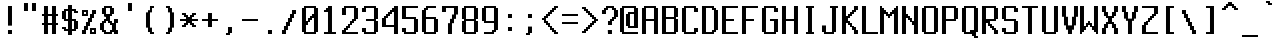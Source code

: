 SplineFontDB: 3.2
FontName: Untitled1
FullName: Untitled1
FamilyName: Untitled1
Weight: Regular
Copyright: 
UComments: "2018-12-24: Created with FontForge (http://fontforge.org)"
Version: 001.000
ItalicAngle: 0
UnderlinePosition: -98.6328
UnderlineWidth: 48.8281
Ascent: 800
Descent: 200
InvalidEm: 0
LayerCount: 2
Layer: 0 0 "Back" 1
Layer: 1 0 "Fore" 0
XUID: [1021 869 -236183230 16486310]
StyleMap: 0x0000
FSType: 0
OS2Version: 0
OS2_WeightWidthSlopeOnly: 0
OS2_UseTypoMetrics: 1
CreationTime: 1545665863
ModificationTime: 1549313595
OS2TypoAscent: 0
OS2TypoAOffset: 1
OS2TypoDescent: 0
OS2TypoDOffset: 1
OS2TypoLinegap: 90
OS2WinAscent: 0
OS2WinAOffset: 1
OS2WinDescent: 0
OS2WinDOffset: 1
HheadAscent: 0
HheadAOffset: 1
HheadDescent: 0
HheadDOffset: 1
OS2Vendor: 'PfEd'
MarkAttachClasses: 1
DEI: 91125
Encoding: UnicodeFull
UnicodeInterp: none
NameList: AGL For New Fonts
DisplaySize: -48
AntiAlias: 1
FitToEm: 0
WinInfo: 0 27 10
BeginPrivate: 0
EndPrivate
Grid
-1000 -150 m 0
 2000 -150 l 1024
  Named: "19"
-1000 -100 m 0
 2000 -100 l 1024
  Named: "18"
-1000 -50 m 0
 2000 -50 l 1024
  Named: "17"
-1000 50 m 0
 2000 50 l 1024
  Named: "15"
-1000 100 m 0
 2000 100 l 1024
  Named: "14"
-1000 150 m 0
 2000 150 l 1024
  Named: "13"
-1000 200 m 0
 2000 200 l 1024
  Named: "12"
-1000 250 m 0
 2000 250 l 1024
  Named: "11"
-1000 300 m 0
 2000 300 l 1024
  Named: "10"
-1000 350 m 0
 2000 350 l 1024
  Named: "9"
-1000 400 m 0
 2000 400 l 1024
  Named: "8"
-1000 450 m 0
 2000 450 l 1024
  Named: "7"
-1000 500 m 0
 2000 500 l 1024
  Named: "6"
-1000 550 m 0
 2000 550 l 1024
  Named: "5"
-1000 600 m 0
 2000 600 l 1024
  Named: "4"
-1000 650 m 0
 2000 650 l 1024
  Named: "3"
450 1300 m 0
 450 -700 l 1024
  Named: "9"
400 1300 m 0
 400 -700 l 1024
  Named: "8"
350 1300 m 0
 350 -700 l 1024
  Named: "7"
300 1300 m 0
 300 -700 l 1024
  Named: "6"
250 1300 m 0
 250 -700 l 1024
  Named: "5"
200 1300 m 0
 200 -700 l 1024
  Named: "4"
100 1300 m 0
 100 -700 l 1024
  Named: "2"
-1000 700 m 0
 2000 700 l 1024
  Named: "2"
150 1300 m 0
 150 -700 l 1024
  Named: "3"
-1000 750 m 0
 2000 750 l 1024
  Named: "1"
50 1300 m 0
 50 -700 l 1024
  Named: "1"
EndSplineSet
AnchorClass2: "a""" 
BeginChars: 1114112 165

StartChar: A
Encoding: 65 65 0
Width: 500
VWidth: 0
Flags: HW
LayerCount: 2
Fore
SplineSet
350 600 m 5
 150 600 l 5
 150 350 l 5
 350 350 l 5
 350 600 l 5
100 650 m 5
 400 650 l 5
 400 600 l 5
 450 600 l 5
 450 0 l 5
 350 0 l 5
 350 300 l 5
 150 300 l 5
 150 0 l 5
 50 0 l 5
 50 600 l 5
 100 600 l 5
 100 650 l 5
EndSplineSet
EndChar

StartChar: B
Encoding: 66 66 1
Width: 500
VWidth: 0
Flags: HW
LayerCount: 2
Fore
SplineSet
350 350 m 5
 150 350 l 5
 150 50 l 5
 350 50 l 5
 350 350 l 5
350 600 m 5
 150 600 l 5
 150 400 l 5
 350 400 l 5
 350 600 l 5
50 650 m 5
 400 650 l 5
 400 600 l 5
 450 600 l 5
 450 400 l 5
 400 400 l 5
 400 350 l 5
 450 350 l 5
 450 50 l 5
 400 50 l 5
 400 0 l 5
 50 0 l 5
 50 650 l 5
EndSplineSet
EndChar

StartChar: grave
Encoding: 96 96 2
Width: 500
VWidth: 0
Flags: HW
LayerCount: 2
Fore
SplineSet
150 800 m 25
 250 800 l 1
 250 750 l 1
 300 750 l 1
 300 700 l 1
 250 700 l 1
 200 700 l 1
 200 750 l 1
 150 750 l 1
 150 800 l 25
EndSplineSet
EndChar

StartChar: one
Encoding: 49 49 3
Width: 500
VWidth: 0
Flags: HW
LayerCount: 2
Fore
SplineSet
200 650 m 1
 300 650 l 25
 300 50 l 25
 400 50 l 25
 400 0 l 25
 100 0 l 1
 100 50 l 29
 200 50 l 1
 200 500 l 25
 100 500 l 25
 100 550 l 1
 150 550 l 25
 150 600 l 1
 200 600 l 25
 200 650 l 1
EndSplineSet
EndChar

StartChar: two
Encoding: 50 50 4
Width: 500
VWidth: 0
Flags: HW
LayerCount: 2
Fore
SplineSet
100 650 m 1
 400 650 l 1
 400 600 l 1
 450 600 l 1
 450 350 l 1
 400 350 l 1
 400 300 l 1
 350 300 l 1
 350 250 l 1
 300 250 l 1
 300 200 l 1
 250 200 l 1
 250 150 l 1
 200 150 l 1
 200 100 l 1
 150 100 l 1
 150 50 l 1
 450 50 l 1
 450 0 l 1
 50 0 l 25
 50 100 l 25
 100 100 l 1
 100 150 l 1
 150 150 l 1
 150 200 l 1
 200 200 l 1
 200 250 l 25
 250 250 l 1
 250 300 l 1
 300 300 l 1
 300 350 l 5
 350 350 l 1
 350 600 l 25
 150 600 l 1
 150 450 l 1
 50 450 l 1
 50 600 l 1
 100 600 l 1
 100 650 l 1
EndSplineSet
EndChar

StartChar: three
Encoding: 51 51 5
Width: 500
VWidth: 0
Flags: HW
LayerCount: 2
Fore
SplineSet
100 650 m 5
 400 650 l 5
 400 600 l 5
 450 600 l 5
 450 350 l 5
 400 350 l 29
 400 300 l 5
 450 300 l 5
 450 50 l 5
 400 50 l 5
 400 0 l 5
 100 0 l 5
 100 50 l 5
 50 50 l 5
 50 150 l 5
 150 150 l 5
 150 50 l 5
 350 50 l 5
 350 300 l 5
 150 300 l 5
 150 350 l 5
 350 350 l 5
 350 600 l 29
 150 600 l 5
 150 500 l 5
 50 500 l 5
 50 600 l 5
 100 600 l 5
 100 650 l 5
EndSplineSet
EndChar

StartChar: four
Encoding: 52 52 6
Width: 500
VWidth: 0
Flags: HW
LayerCount: 2
Fore
SplineSet
450 650 m 1049
450 650 m 1
 450 0 l 1
 350 0 l 1
 350 150 l 1
 50 150 l 1
 50 350 l 1
 100 350 l 1
 100 400 l 1
 150 400 l 1
 150 450 l 1
 200 450 l 1
 200 500 l 1
 250 500 l 1
 250 550 l 1
 300 550 l 1
 300 600 l 1
 350 600 l 1
 350 650 l 1
 450 650 l 1
150 200 m 1
 350 200 l 1
 350 500 l 1
 300 500 l 1
 300 450 l 1
 250 450 l 1
 250 400 l 1
 200 400 l 1
 200 350 l 1
 150 350 l 1
 150 200 l 1
EndSplineSet
EndChar

StartChar: five
Encoding: 53 53 7
Width: 500
VWidth: 0
Flags: HW
LayerCount: 2
Fore
SplineSet
50 650 m 1
 450 650 l 1
 450 600 l 1
 150 600 l 25
 150 400 l 1
 400 400 l 1
 400 350 l 1
 450 350 l 1
 450 50 l 1
 400 50 l 1
 400 0 l 1
 100 0 l 1
 100 50 l 1
 50 50 l 1
 50 150 l 1
 150 150 l 1
 150 50 l 1
 350 50 l 1
 350 350 l 1
 50 350 l 1
 50 650 l 1
EndSplineSet
EndChar

StartChar: six
Encoding: 54 54 8
Width: 500
VWidth: 0
Flags: HW
LayerCount: 2
Fore
SplineSet
150 350 m 1
 150 50 l 5
 350 50 l 1
 350 350 l 1
 150 350 l 1
400 650 m 1
 400 600 l 1
 200 600 l 1
 200 550 l 1
 150 550 l 1
 150 400 l 1
 400 400 l 1
 400 350 l 1
 450 350 l 1
 450 50 l 1
 400 50 l 1
 400 0 l 1
 100 0 l 1
 100 50 l 1
 50 50 l 1
 50 550 l 1
 100 550 l 1
 100 600 l 1
 150 600 l 1
 150 650 l 1
 400 650 l 1
EndSplineSet
EndChar

StartChar: seven
Encoding: 55 55 9
Width: 500
VWidth: 0
Flags: HW
LayerCount: 2
Fore
SplineSet
450 650 m 1
 450 450 l 1
 400 450 l 1
 400 350 l 1
 350 350 l 1
 350 250 l 1
 300 250 l 1
 300 0 l 1
 200 0 l 1
 200 250 l 5
 250 250 l 1
 250 350 l 1
 300 350 l 1
 300 450 l 1
 350 450 l 1
 350 600 l 1
 150 600 l 1
 150 500 l 1
 50 500 l 1
 50 650 l 1
 450 650 l 1
EndSplineSet
EndChar

StartChar: eight
Encoding: 56 56 10
Width: 500
VWidth: 0
Flags: HW
LayerCount: 2
Fore
SplineSet
350 300 m 1
 150 300 l 1
 150 50 l 1
 350 50 l 1
 350 300 l 1
350 600 m 1
 150 600 l 1
 150 350 l 1
 350 350 l 1
 350 600 l 1
400 650 m 1
 400 600 l 1
 450 600 l 1
 450 350 l 1
 400 350 l 1
 400 300 l 1
 450 300 l 1
 450 50 l 1
 400 50 l 1
 400 0 l 1
 100 0 l 1
 100 50 l 1
 50 50 l 1
 50 300 l 1
 100 300 l 1
 100 350 l 1
 50 350 l 1
 50 600 l 1
 100 600 l 1
 100 650 l 1
 400 650 l 1
EndSplineSet
EndChar

StartChar: nine
Encoding: 57 57 11
Width: 500
VWidth: 0
Flags: HW
LayerCount: 2
Fore
SplineSet
350 600 m 1
 150 600 l 1
 150 300 l 1
 350 300 l 1
 350 600 l 1
400 650 m 1
 400 600 l 1
 450 600 l 1
 450 100 l 1
 400 100 l 1
 400 50 l 1
 350 50 l 1
 350 0 l 1
 100 0 l 1
 100 50 l 1
 300 50 l 1
 300 100 l 1
 350 100 l 1
 350 250 l 1
 100 250 l 1
 100 300 l 1
 50 300 l 5
 50 600 l 1
 100 600 l 1
 100 650 l 1
 400 650 l 1
EndSplineSet
EndChar

StartChar: zero
Encoding: 48 48 12
Width: 500
VWidth: 0
Flags: HW
LayerCount: 2
Fore
SplineSet
350 350 m 1
 300 350 l 1
 300 300 l 1
 250 300 l 1
 250 250 l 1
 200 250 l 1
 200 200 l 1
 150 200 l 1
 150 50 l 1
 350 50 l 1
 350 350 l 1
350 600 m 1
 150 600 l 1
 150 300 l 1
 200 300 l 1
 200 350 l 1
 250 350 l 1
 250 400 l 1
 300 400 l 1
 300 450 l 1
 350 450 l 5
 350 600 l 1
400 650 m 1
 400 600 l 1
 450 600 l 1
 450 50 l 1
 400 50 l 1
 400 0 l 1
 100 0 l 1
 100 50 l 1
 50 50 l 1
 50 600 l 1
 100 600 l 1
 100 650 l 1
 400 650 l 1
EndSplineSet
EndChar

StartChar: hyphen
Encoding: 45 45 13
Width: 500
VWidth: 0
Flags: HW
LayerCount: 2
Fore
SplineSet
50 300 m 1
 450 300 l 5
 450 350 l 1
 50 350 l 1
 50 300 l 1
EndSplineSet
EndChar

StartChar: equal
Encoding: 61 61 14
Width: 500
VWidth: 0
Flags: HW
LayerCount: 2
Fore
SplineSet
50 400 m 1
 50 450 l 1
 450 450 l 1
 450 400 l 1
 50 400 l 1
50 200 m 1
 50 250 l 1
 450 250 l 5
 450 200 l 1
 50 200 l 1
EndSplineSet
EndChar

StartChar: backslash
Encoding: 92 92 15
Width: 500
VWidth: 0
Flags: HW
LayerCount: 2
Fore
SplineSet
150 600 m 1
 150 500 l 1
 200 500 l 1
 200 400 l 1
 250 400 l 1
 250 300 l 1
 300 300 l 1
 300 200 l 1
 350 200 l 1
 350 100 l 1
 400 100 l 1
 400 0 l 1
 300 0 l 1
 300 100 l 1
 250 100 l 1
 250 200 l 1
 200 200 l 1
 200 300 l 1
 150 300 l 1
 150 400 l 1
 100 400 l 1
 100 500 l 1
 50 500 l 1
 50 600 l 5
 150 600 l 1
EndSplineSet
EndChar

StartChar: q
Encoding: 113 113 16
Width: 500
VWidth: 0
Flags: HW
LayerCount: 2
Fore
SplineSet
350 400 m 1
 150 400 l 1
 150 50 l 1
 350 50 l 1
 350 400 l 1
450 -150 m 5
 350 -150 l 1
 350 0 l 1
 100 0 l 1
 100 50 l 1
 50 50 l 1
 50 400 l 1
 100 400 l 1
 100 450 l 1
 450 450 l 1
 450 -150 l 5
EndSplineSet
EndChar

StartChar: w
Encoding: 119 119 17
Width: 500
VWidth: 0
Flags: HW
LayerCount: 2
Fore
SplineSet
100 0 m 29
 100 50 l 5
 50 50 l 5
 50 450 l 5
 150 450 l 5
 150 50 l 29
 200 50 l 5
 200 300 l 5
 300 300 l 5
 300 50 l 5
 350 50 l 5
 350 450 l 5
 450 450 l 5
 450 50 l 5
 400 50 l 29
 400 0 l 5
 100 0 l 29
EndSplineSet
EndChar

StartChar: e
Encoding: 101 101 18
Width: 500
VWidth: 0
Flags: HW
LayerCount: 2
Fore
SplineSet
350 400 m 5
 150 400 l 5
 150 250 l 5
 350 250 l 5
 350 400 l 5
400 0 m 5
 100 0 l 5
 100 50 l 5
 50 50 l 5
 50 400 l 5
 100 400 l 5
 100 450 l 5
 400 450 l 5
 400 400 l 5
 450 400 l 5
 450 200 l 5
 150 200 l 5
 150 50 l 5
 350 50 l 5
 350 100 l 5
 450 100 l 5
 450 50 l 5
 400 50 l 5
 400 0 l 5
EndSplineSet
EndChar

StartChar: r
Encoding: 114 114 19
Width: 500
VWidth: 0
Flags: HW
LayerCount: 2
Fore
SplineSet
50 450 m 1
 150 450 l 1
 150 400 l 1
 200 400 l 1
 200 450 l 1
 450 450 l 1
 450 400 l 1
 250 400 l 1
 250 350 l 1
 200 350 l 1
 200 300 l 1
 150 300 l 5
 150 0 l 1
 50 0 l 1
 50 450 l 1
EndSplineSet
EndChar

StartChar: t
Encoding: 116 116 20
Width: 500
VWidth: 0
Flags: HW
LayerCount: 2
Fore
SplineSet
150 650 m 1
 250 650 l 1
 250 450 l 1
 350 450 l 1
 350 400 l 1
 250 400 l 1
 250 50 l 1
 400 50 l 5
 400 0 l 1
 200 0 l 1
 200 50 l 1
 150 50 l 1
 150 400 l 1
 50 400 l 1
 50 450 l 1
 150 450 l 1
 150 650 l 1
EndSplineSet
EndChar

StartChar: y
Encoding: 121 121 21
Width: 500
VWidth: 0
Flags: HW
LayerCount: 2
Fore
SplineSet
350 0 m 5
 100 0 l 5
 100 50 l 5
 50 50 l 5
 50 450 l 5
 150 450 l 5
 150 50 l 5
 350 50 l 5
 350 450 l 5
 450 450 l 5
 450 -100 l 5
 400 -100 l 5
 400 -150 l 5
 100 -150 l 5
 100 -100 l 5
 350 -100 l 5
 350 0 l 5
EndSplineSet
EndChar

StartChar: u
Encoding: 117 117 22
Width: 500
VWidth: 0
Flags: HW
LayerCount: 2
Fore
SplineSet
450 0 m 5
 450 450 l 5
 350 450 l 5
 350 50 l 5
 150 50 l 5
 150 450 l 5
 50 450 l 5
 50 50 l 5
 100 50 l 5
 100 0 l 5
 450 0 l 5
EndSplineSet
EndChar

StartChar: i
Encoding: 105 105 23
Width: 500
VWidth: 0
Flags: HW
LayerCount: 2
Fore
SplineSet
300 550 m 1
 200 550 l 1
 200 650 l 1
 300 650 l 1
 300 550 l 1
350 0 m 1
 150 0 l 1
 150 50 l 1
 200 50 l 5
 200 400 l 1
 150 400 l 1
 150 450 l 1
 300 450 l 1
 300 50 l 1
 350 50 l 1
 350 0 l 1
EndSplineSet
EndChar

StartChar: o
Encoding: 111 111 24
Width: 500
VWidth: 0
Flags: HW
LayerCount: 2
Fore
SplineSet
350 400 m 5
 150 400 l 5
 150 50 l 5
 350 50 l 5
 350 400 l 5
450 400 m 5
 450 50 l 5
 400 50 l 5
 400 0 l 5
 100 0 l 5
 100 50 l 5
 50 50 l 5
 50 400 l 5
 100 400 l 5
 100 450 l 5
 400 450 l 5
 400 400 l 5
 450 400 l 5
EndSplineSet
EndChar

StartChar: p
Encoding: 112 112 25
Width: 500
VWidth: 0
Flags: HW
LayerCount: 2
Fore
SplineSet
150 50 m 5
 350 50 l 5
 350 400 l 5
 150 400 l 5
 150 50 l 5
150 -150 m 5
 50 -150 l 5
 50 450 l 5
 400 450 l 5
 400 400 l 5
 450 400 l 5
 450 50 l 5
 400 50 l 5
 400 0 l 5
 150 0 l 5
 150 -150 l 5
EndSplineSet
EndChar

StartChar: bracketleft
Encoding: 91 91 26
Width: 500
VWidth: 0
Flags: HW
LayerCount: 2
Fore
SplineSet
150 650 m 1
 350 650 l 1
 350 600 l 1
 250 600 l 1
 250 50 l 5
 350 50 l 1
 350 0 l 1
 150 0 l 1
 150 650 l 1
EndSplineSet
EndChar

StartChar: bracketright
Encoding: 93 93 27
Width: 500
VWidth: 0
Flags: HW
LayerCount: 2
Fore
SplineSet
150 650 m 1
 350 650 l 1
 350 0 l 1
 150 0 l 1
 150 50 l 1
 250 50 l 5
 250 600 l 1
 150 600 l 1
 150 650 l 1
EndSplineSet
EndChar

StartChar: a
Encoding: 97 97 28
Width: 500
VWidth: 0
Flags: HW
LayerCount: 2
Fore
SplineSet
350 250 m 5
 150 250 l 5
 150 50 l 5
 350 50 l 5
 350 250 l 5
100 450 m 5
 400 450 l 5
 400 400 l 5
 450 400 l 5
 450 0 l 5
 100 0 l 5
 100 50 l 5
 50 50 l 5
 50 250 l 5
 100 250 l 5
 100 300 l 5
 350 300 l 5
 350 400 l 5
 100 400 l 5
 100 450 l 5
EndSplineSet
EndChar

StartChar: s
Encoding: 115 115 29
Width: 500
VWidth: 0
Flags: HW
LayerCount: 2
Fore
SplineSet
450 200 m 1
 450 50 l 1
 400 50 l 1
 400 0 l 1
 100 0 l 1
 100 50 l 1
 50 50 l 1
 50 100 l 1
 150 100 l 1
 150 50 l 1
 350 50 l 1
 350 200 l 1
 100 200 l 1
 100 250 l 1
 50 250 l 1
 50 400 l 1
 100 400 l 1
 100 450 l 1
 400 450 l 1
 400 400 l 1
 450 400 l 1
 450 350 l 1
 350 350 l 1
 350 400 l 1
 150 400 l 1
 150 250 l 1
 400 250 l 1
 400 200 l 1
 450 200 l 1
EndSplineSet
EndChar

StartChar: d
Encoding: 100 100 30
Width: 500
VWidth: 0
Flags: HW
LayerCount: 2
Fore
SplineSet
350 400 m 1
 150 400 l 1
 150 50 l 5
 350 50 l 1
 350 400 l 1
450 650 m 1
 450 0 l 1
 100 0 l 1
 100 50 l 1
 50 50 l 1
 50 400 l 1
 100 400 l 1
 100 450 l 1
 350 450 l 1
 350 650 l 1
 450 650 l 1
EndSplineSet
EndChar

StartChar: f
Encoding: 102 102 31
Width: 500
VWidth: 0
Flags: HW
LayerCount: 2
Fore
SplineSet
450 650 m 1
 450 600 l 1
 300 600 l 1
 300 450 l 1
 400 450 l 1
 400 400 l 5
 300 400 l 1
 300 0 l 1
 200 0 l 1
 200 400 l 1
 100 400 l 1
 100 450 l 1
 200 450 l 1
 200 600 l 1
 250 600 l 1
 250 650 l 1
 450 650 l 1
EndSplineSet
EndChar

StartChar: g
Encoding: 103 103 32
Width: 500
VWidth: 0
Flags: HW
LayerCount: 2
Fore
SplineSet
150 400 m 5
 150 50 l 5
 350 50 l 5
 350 400 l 5
 150 400 l 5
450 450 m 5
 451 -100 l 5
 400 -100 l 5
 400 -150 l 5
 100 -150 l 5
 100 -100 l 5
 350 -100 l 5
 350 0 l 5
 100 0 l 5
 100 50 l 5
 50 50 l 5
 50 400 l 5
 100 400 l 5
 100 450 l 5
 450 450 l 5
EndSplineSet
EndChar

StartChar: h
Encoding: 104 104 33
Width: 500
VWidth: 0
Flags: HW
LayerCount: 2
Fore
SplineSet
150 650 m 1
 150 450 l 1
 400 450 l 1
 400 400 l 1
 450 400 l 5
 450 0 l 1
 350 0 l 1
 350 400 l 1
 150 400 l 1
 150 0 l 1
 50 0 l 1
 50 650 l 1
 150 650 l 1
EndSplineSet
EndChar

StartChar: j
Encoding: 106 106 34
Width: 500
VWidth: 0
Flags: HW
LayerCount: 2
Fore
SplineSet
400 450 m 1
 400 -100 l 1
 350 -100 l 1
 350 -150 l 1
 150 -150 l 1
 150 -100 l 1
 100 -100 l 5
 100 0 l 1
 200 0 l 1
 200 -100 l 1
 300 -100 l 1
 300 400 l 1
 250 400 l 1
 250 450 l 1
 400 450 l 1
400 650 m 1
 400 550 l 1
 300 550 l 1
 300 650 l 1
 400 650 l 1
EndSplineSet
EndChar

StartChar: k
Encoding: 107 107 35
Width: 500
VWidth: 0
Flags: HW
LayerCount: 2
Fore
SplineSet
150 650 m 5
 150 250 l 5
 200 250 l 5
 200 300 l 5
 250 300 l 5
 250 350 l 5
 300 350 l 5
 300 400 l 5
 350 400 l 5
 350 450 l 5
 450 450 l 5
 450 400 l 5
 400 400 l 5
 400 350 l 5
 350 350 l 5
 350 300 l 5
 300 300 l 5
 300 250 l 5
 250 250 l 5
 250 200 l 5
 300 200 l 5
 300 150 l 5
 350 150 l 5
 350 100 l 5
 400 100 l 5
 400 50 l 5
 450 50 l 5
 450 0 l 5
 350 0 l 5
 350 50 l 5
 300 50 l 5
 300 100 l 5
 250 100 l 5
 250 150 l 5
 200 150 l 5
 200 200 l 5
 150 200 l 5
 150 0 l 5
 50 0 l 5
 50 650 l 5
 150 650 l 5
EndSplineSet
EndChar

StartChar: l
Encoding: 108 108 36
Width: 500
VWidth: 0
Flags: HW
LayerCount: 2
Fore
SplineSet
150 650 m 1
 300 650 l 1
 300 50 l 1
 350 50 l 1
 350 0 l 1
 150 0 l 1
 150 50 l 1
 200 50 l 5
 200 600 l 1
 150 600 l 1
 150 650 l 1
EndSplineSet
EndChar

StartChar: semicolon
Encoding: 59 59 37
Width: 500
VWidth: 0
Flags: HW
LayerCount: 2
Fore
SplineSet
300 150 m 1
 300 0 l 1
 250 0 l 1
 250 -50 l 1
 150 -50 l 5
 150 0 l 1
 200 0 l 1
 200 150 l 1
 300 150 l 1
300 450 m 1
 300 350 l 1
 200 350 l 1
 200 450 l 1
 300 450 l 1
EndSplineSet
EndChar

StartChar: quotesingle
Encoding: 39 39 38
Width: 500
VWidth: 0
Flags: HW
LayerCount: 2
Fore
SplineSet
200 750 m 1
 300 750 l 1
 300 550 l 5
 200 550 l 1
 200 750 l 1
EndSplineSet
EndChar

StartChar: space
Encoding: 32 32 39
Width: 500
VWidth: 0
Flags: HW
LayerCount: 2
EndChar

StartChar: z
Encoding: 122 122 40
Width: 500
VWidth: 0
Flags: HW
LayerCount: 2
Fore
SplineSet
450 450 m 1
 450 350 l 1
 400 350 l 1
 400 300 l 1
 350 300 l 1
 350 250 l 1
 300 250 l 1
 300 200 l 1
 250 200 l 1
 250 150 l 1
 200 150 l 1
 200 100 l 1
 150 100 l 1
 150 50 l 1
 450 50 l 1
 450 0 l 1
 50 0 l 1
 50 100 l 1
 100 100 l 1
 100 150 l 1
 150 150 l 1
 150 200 l 1
 200 200 l 1
 200 250 l 1
 250 250 l 1
 250 300 l 1
 300 300 l 1
 300 350 l 1
 350 350 l 1
 350 400 l 5
 50 400 l 1
 50 450 l 1
 450 450 l 1
EndSplineSet
EndChar

StartChar: x
Encoding: 120 120 41
Width: 500
VWidth: 0
Flags: HW
LayerCount: 2
Fore
SplineSet
450 450 m 5
 450 350 l 5
 400 350 l 5
 400 300 l 5
 350 300 l 5
 350 250 l 5
 300 250 l 5
 300 200 l 5
 350 200 l 5
 350 150 l 5
 400 150 l 5
 400 100 l 5
 450 100 l 5
 450 0 l 5
 350 0 l 5
 350 100 l 5
 300 100 l 5
 300 150 l 5
 200 150 l 5
 200 100 l 5
 150 100 l 5
 150 0 l 5
 50 0 l 5
 50 100 l 5
 100 100 l 5
 100 150 l 5
 150 150 l 5
 150 200 l 5
 200 200 l 5
 200 250 l 5
 150 250 l 5
 150 300 l 5
 100 300 l 5
 100 350 l 5
 50 350 l 5
 50 450 l 5
 150 450 l 5
 150 350 l 5
 200 350 l 5
 200 300 l 5
 300 300 l 5
 300 350 l 5
 350 350 l 5
 350 450 l 5
 450 450 l 5
EndSplineSet
EndChar

StartChar: c
Encoding: 99 99 42
Width: 500
VWidth: 0
Flags: HW
LayerCount: 2
Fore
SplineSet
400 450 m 5
 400 400 l 5
 450 400 l 5
 450 350 l 5
 350 350 l 5
 350 400 l 5
 150 400 l 5
 150 50 l 5
 350 50 l 5
 350 100 l 5
 450 100 l 5
 450 50 l 5
 400 50 l 5
 400 0 l 5
 100 0 l 5
 100 50 l 5
 50 50 l 5
 50 400 l 5
 100 400 l 5
 100 450 l 5
 400 450 l 5
EndSplineSet
EndChar

StartChar: v
Encoding: 118 118 43
Width: 500
VWidth: 0
Flags: HW
LayerCount: 2
Fore
SplineSet
450 450 m 1
 450 300 l 1
 400 300 l 1
 400 150 l 1
 350 150 l 1
 350 100 l 1
 300 100 l 1
 300 0 l 1
 200 0 l 1
 200 100 l 1
 150 100 l 1
 150 150 l 1
 100 150 l 1
 100 300 l 1
 50 300 l 1
 50 450 l 1
 150 450 l 1
 150 300 l 1
 200 300 l 1
 200 150 l 1
 300 150 l 1
 300 300 l 1
 350 300 l 1
 350 450 l 5
 450 450 l 1
EndSplineSet
EndChar

StartChar: b
Encoding: 98 98 44
Width: 500
VWidth: 0
Flags: HW
LayerCount: 2
Fore
SplineSet
350 400 m 1
 150 400 l 1
 150 50 l 5
 350 50 l 1
 350 400 l 1
150 650 m 1
 150 450 l 1
 400 450 l 1
 400 400 l 1
 450 400 l 1
 450 50 l 1
 400 50 l 1
 400 0 l 1
 50 0 l 1
 50 650 l 1
 150 650 l 1
EndSplineSet
EndChar

StartChar: n
Encoding: 110 110 45
Width: 500
VWidth: 0
Flags: HW
LayerCount: 2
Fore
SplineSet
450 400 m 5
 450 0 l 1
 350 0 l 1
 350 400 l 1
 150 400 l 1
 150 0 l 1
 50 0 l 1
 50 450 l 1
 400 450 l 1
 400 400 l 1
 450 400 l 5
EndSplineSet
EndChar

StartChar: m
Encoding: 109 109 46
Width: 500
VWidth: 0
Flags: HW
LayerCount: 2
Fore
SplineSet
450 400 m 5
 450 0 l 1
 350 0 l 1
 350 400 l 1
 300 400 l 1
 300 0 l 1
 200 0 l 1
 200 400 l 1
 150 400 l 1
 150 0 l 1
 50 0 l 1
 50 450 l 1
 400 450 l 1
 400 400 l 1
 450 400 l 5
EndSplineSet
EndChar

StartChar: comma
Encoding: 44 44 47
Width: 500
VWidth: 0
Flags: HW
LayerCount: 2
Fore
SplineSet
300 150 m 1
 300 0 l 1
 250 0 l 1
 250 -50 l 1
 150 -50 l 5
 150 0 l 1
 200 0 l 1
 200 150 l 1
 300 150 l 1
EndSplineSet
EndChar

StartChar: period
Encoding: 46 46 48
Width: 500
VWidth: 0
Flags: HW
LayerCount: 2
Fore
SplineSet
300 100 m 5
 300 0 l 1
 200 0 l 1
 200 100 l 1
 300 100 l 5
EndSplineSet
EndChar

StartChar: slash
Encoding: 47 47 49
Width: 500
VWidth: 0
Flags: HW
LayerCount: 2
Fore
SplineSet
50 0 m 1
 50 100 l 1
 100 100 l 1
 100 200 l 1
 150 200 l 1
 150 300 l 1
 200 300 l 1
 200 400 l 1
 250 400 l 1
 250 500 l 1
 300 500 l 1
 300 600 l 1
 400 600 l 1
 400 500 l 1
 350 500 l 1
 350 400 l 1
 300 400 l 1
 300 300 l 1
 250 300 l 1
 250 200 l 1
 200 200 l 1
 200 100 l 1
 150 100 l 5
 150 0 l 1
 50 0 l 1
EndSplineSet
EndChar

StartChar: asciitilde
Encoding: 126 126 50
Width: 500
VWidth: 0
Flags: HW
LayerCount: 2
Fore
SplineSet
50 200 m 1
 50 350 l 1
 100 350 l 1
 100 400 l 1
 250 400 l 1
 250 350 l 1
 300 350 l 1
 300 250 l 1
 350 250 l 1
 350 400 l 1
 450 400 l 1
 450 250 l 1
 400 250 l 1
 400 200 l 1
 250 200 l 1
 250 250 l 1
 200 250 l 1
 200 350 l 1
 150 350 l 1
 150 200 l 5
 50 200 l 1
EndSplineSet
EndChar

StartChar: exclam
Encoding: 33 33 51
Width: 500
VWidth: 0
Flags: HW
LayerCount: 2
Fore
SplineSet
200 100 m 1
 300 100 l 5
 300 0 l 1
 200 0 l 1
 200 100 l 1
200 650 m 1
 300 650 l 1
 300 200 l 1
 200 200 l 1
 200 650 l 1
EndSplineSet
EndChar

StartChar: at
Encoding: 64 64 52
Width: 500
VWidth: 0
Flags: HW
LayerCount: 2
Fore
SplineSet
350 450 m 1
 250 450 l 1
 250 200 l 1
 350 200 l 5
 350 450 l 1
50 650 m 1
 400 650 l 1
 400 600 l 1
 450 600 l 1
 450 150 l 1
 200 150 l 1
 200 200 l 1
 150 200 l 1
 150 450 l 1
 200 450 l 1
 200 500 l 1
 350 500 l 1
 350 600 l 1
 100 600 l 1
 100 50 l 1
 450 50 l 1
 450 0 l 1
 50 0 l 1
 50 50 l 25
 0 50 l 1
 0 600 l 1
 50 600 l 1
 50 650 l 1
EndSplineSet
EndChar

StartChar: numbersign
Encoding: 35 35 53
Width: 500
VWidth: 0
Flags: HW
LayerCount: 2
Fore
SplineSet
300 400 m 1
 200 400 l 1
 200 250 l 1
 300 250 l 5
 300 400 l 1
100 650 m 1
 200 650 l 1
 200 450 l 1
 300 450 l 1
 300 650 l 1
 400 650 l 1
 400 450 l 1
 450 450 l 1
 450 400 l 1
 400 400 l 1
 400 250 l 1
 450 250 l 1
 450 200 l 1
 400 200 l 1
 400 0 l 1
 300 0 l 1
 300 200 l 1
 200 200 l 1
 200 0 l 1
 100 0 l 1
 100 200 l 1
 50 200 l 1
 50 250 l 1
 100 250 l 1
 100 400 l 1
 50 400 l 1
 50 450 l 1
 100 450 l 1
 100 650 l 1
EndSplineSet
EndChar

StartChar: dollar
Encoding: 36 36 54
Width: 500
VWidth: 0
Flags: HW
LayerCount: 2
Fore
SplineSet
200 550 m 1
 150 550 l 1
 150 350 l 1
 200 350 l 1
 200 550 l 1
350 300 m 1
 300 300 l 1
 300 100 l 5
 350 100 l 1
 350 300 l 1
200 700 m 1
 300 700 l 1
 300 600 l 1
 400 600 l 1
 400 550 l 1
 450 550 l 1
 450 500 l 1
 350 500 l 1
 350 550 l 1
 300 550 l 1
 300 350 l 1
 400 350 l 1
 400 300 l 1
 450 300 l 1
 450 100 l 1
 400 100 l 1
 400 50 l 1
 300 50 l 1
 300 -50 l 1
 200 -50 l 1
 200 50 l 1
 100 50 l 1
 100 100 l 1
 50 100 l 1
 50 150 l 1
 150 150 l 1
 150 100 l 1
 200 100 l 1
 200 300 l 1
 100 300 l 1
 100 350 l 1
 50 350 l 1
 50 550 l 1
 100 550 l 1
 100 600 l 1
 200 600 l 1
 200 700 l 1
EndSplineSet
EndChar

StartChar: percent
Encoding: 37 37 55
Width: 500
VWidth: 0
Flags: HW
LayerCount: 2
Fore
SplineSet
350 100 m 1
 300 100 l 5
 300 50 l 1
 350 50 l 1
 350 100 l 1
400 0 m 1
 250 0 l 1
 250 150 l 1
 400 150 l 1
 400 0 l 1
400 600 m 1
 400 500 l 1
 350 500 l 1
 350 400 l 1
 300 400 l 1
 300 300 l 1
 250 300 l 1
 250 200 l 1
 200 200 l 1
 200 100 l 1
 150 100 l 1
 150 0 l 1
 50 0 l 1
 50 100 l 1
 100 100 l 1
 100 200 l 1
 150 200 l 1
 150 300 l 1
 200 300 l 1
 200 400 l 1
 250 400 l 1
 250 500 l 1
 300 500 l 1
 300 600 l 1
 400 600 l 1
150 550 m 1
 100 550 l 1
 100 500 l 1
 150 500 l 1
 150 550 l 1
50 600 m 1
 200 600 l 1
 200 450 l 1
 50 450 l 1
 50 600 l 1
EndSplineSet
EndChar

StartChar: uni0009
Encoding: 9 9 56
Width: 500
VWidth: 0
Flags: HW
LayerCount: 2
Fore
SplineSet
105 650 m 29
 403 650 l 25
 399 -50 l 25
 99 -50 l 25
 105 650 l 29
EndSplineSet
EndChar

StartChar: asciicircum
Encoding: 94 94 57
Width: 500
VWidth: 0
Flags: HW
LayerCount: 2
Fore
SplineSet
200 750 m 1
 300 750 l 1
 300 700 l 1
 350 700 l 1
 350 650 l 1
 400 650 l 1
 400 600 l 1
 450 600 l 1
 450 550 l 1
 350 550 l 1
 350 600 l 1
 300 600 l 1
 300 650 l 1
 200 650 l 1
 200 600 l 1
 150 600 l 1
 150 550 l 1
 50 550 l 1
 50 600 l 1
 100 600 l 1
 100 650 l 1
 150 650 l 1
 150 700 l 1
 200 700 l 5
 200 750 l 1
EndSplineSet
EndChar

StartChar: ampersand
Encoding: 38 38 58
Width: 500
VWidth: 0
Flags: HW
LayerCount: 2
Fore
SplineSet
200 300 m 1
 150 300 l 1
 150 250 l 1
 100 250 l 1
 100 100 l 1
 150 100 l 1
 150 50 l 1
 250 50 l 1
 250 100 l 1
 300 100 l 1
 300 200 l 1
 250 200 l 1
 250 250 l 1
 200 250 l 5
 200 300 l 1
250 600 m 1
 150 600 l 1
 150 450 l 1
 250 450 l 1
 250 600 l 1
100 650 m 1
 300 650 l 1
 300 600 l 1
 350 600 l 1
 350 450 l 1
 300 450 l 1
 300 400 l 1
 250 400 l 1
 250 300 l 1
 300 300 l 1
 300 250 l 1
 350 250 l 1
 350 350 l 1
 450 350 l 1
 450 250 l 1
 400 250 l 1
 400 100 l 1
 450 100 l 1
 450 0 l 1
 350 0 l 1
 350 50 l 1
 300 50 l 1
 300 0 l 1
 100 0 l 1
 100 50 l 1
 50 50 l 1
 50 100 l 1
 0 100 l 1
 0 250 l 1
 50 250 l 1
 50 300 l 1
 100 300 l 1
 100 350 l 1
 150 350 l 1
 150 400 l 1
 100 400 l 1
 100 450 l 1
 50 450 l 1
 50 600 l 1
 100 600 l 1
 100 650 l 1
EndSplineSet
EndChar

StartChar: uni2116
Encoding: 8470 8470 59
Width: 500
VWidth: 0
Flags: HW
LayerCount: 2
Fore
SplineSet
500 150 m 1
 500 50 l 1
 350 50 l 5
 350 150 l 1
 500 150 l 1
500 300 m 1
 500 200 l 1
 350 200 l 1
 350 300 l 1
 500 300 l 1
450 550 m 1
 400 550 l 1
 400 450 l 1
 450 450 l 1
 450 550 l 1
500 600 m 1
 500 400 l 1
 350 400 l 1
 350 600 l 1
 500 600 l 1
0 650 m 1
 100 650 l 1
 100 500 l 1
 150 500 l 1
 150 400 l 1
 200 400 l 1
 200 650 l 1
 300 650 l 1
 300 0 l 1
 200 0 l 1
 200 150 l 1
 150 150 l 1
 150 250 l 1
 100 250 l 1
 100 0 l 1
 0 0 l 25
 0 650 l 1
EndSplineSet
EndChar

StartChar: uni0416
Encoding: 1046 1046 60
Width: 500
VWidth: 0
Flags: HW
LayerCount: 2
Fore
SplineSet
450 650 m 1
 450 400 l 1
 400 400 l 1
 400 350 l 1
 350 350 l 1
 350 300 l 1
 400 300 l 1
 400 250 l 1
 450 250 l 1
 450 0 l 1
 350 0 l 1
 350 250 l 1
 300 250 l 1
 300 0 l 1
 200 0 l 1
 200 250 l 1
 150 250 l 1
 150 0 l 1
 50 0 l 1
 50 250 l 1
 100 250 l 1
 100 300 l 1
 150 300 l 1
 150 350 l 1
 100 350 l 1
 100 400 l 1
 50 400 l 1
 50 650 l 1
 150 650 l 1
 150 400 l 1
 200 400 l 1
 200 650 l 1
 300 650 l 1
 300 400 l 1
 350 400 l 1
 350 650 l 5
 450 650 l 1
EndSplineSet
EndChar

StartChar: asterisk
Encoding: 42 42 61
Width: 500
VWidth: 0
Flags: HW
LayerCount: 2
Fore
SplineSet
50 500 m 1
 150 500 l 1
 150 450 l 1
 200 450 l 1
 200 400 l 1
 250 400 l 1
 250 450 l 1
 300 450 l 1
 300 500 l 1
 400 500 l 1
 400 450 l 1
 350 450 l 1
 350 400 l 1
 300 400 l 1
 300 350 l 1
 450 350 l 1
 450 300 l 1
 300 300 l 1
 300 250 l 1
 350 250 l 1
 350 200 l 1
 400 200 l 1
 400 150 l 1
 300 150 l 1
 300 200 l 1
 250 200 l 1
 250 250 l 1
 200 250 l 1
 200 200 l 1
 150 200 l 1
 150 150 l 1
 50 150 l 1
 50 200 l 1
 100 200 l 1
 100 250 l 1
 150 250 l 1
 150 300 l 1
 0 300 l 1
 0 350 l 1
 150 350 l 1
 150 400 l 1
 100 400 l 1
 100 450 l 1
 50 450 l 5
 50 500 l 1
EndSplineSet
EndChar

StartChar: parenleft
Encoding: 40 40 62
Width: 500
VWidth: 0
Flags: HW
LayerCount: 2
Fore
SplineSet
350 650 m 1
 350 600 l 1
 300 600 l 1
 300 500 l 1
 250 500 l 1
 250 150 l 1
 300 150 l 1
 300 50 l 1
 350 50 l 1
 350 0 l 1
 250 0 l 1
 250 50 l 1
 200 50 l 1
 200 150 l 1
 150 150 l 1
 150 500 l 1
 200 500 l 1
 200 550 l 1
 250 550 l 1
 250 650 l 5
 350 650 l 1
EndSplineSet
EndChar

StartChar: parenright
Encoding: 41 41 63
Width: 500
VWidth: 0
Flags: HW
LayerCount: 2
Fore
SplineSet
150 650 m 1
 250 650 l 1
 250 600 l 1
 300 600 l 1
 300 500 l 1
 350 500 l 1
 350 150 l 1
 300 150 l 1
 300 50 l 1
 250 50 l 1
 250 0 l 1
 150 0 l 1
 150 50 l 1
 200 50 l 1
 200 150 l 1
 250 150 l 1
 250 500 l 1
 200 500 l 1
 200 600 l 1
 150 600 l 5
 150 650 l 1
EndSplineSet
EndChar

StartChar: underscore
Encoding: 95 95 64
Width: 500
VWidth: 0
Flags: HW
LayerCount: 2
Fore
SplineSet
450 -50 m 1
 450 -100 l 1
 50 -100 l 1
 50 -50 l 5
 450 -50 l 1
EndSplineSet
EndChar

StartChar: plus
Encoding: 43 43 65
Width: 500
VWidth: 0
Flags: HW
LayerCount: 2
Fore
SplineSet
300 500 m 1
 300 350 l 1
 450 350 l 1
 450 300 l 1
 300 300 l 1
 300 150 l 1
 200 150 l 1
 200 300 l 1
 50 300 l 1
 50 350 l 1
 200 350 l 1
 200 500 l 5
 300 500 l 1
EndSplineSet
EndChar

StartChar: bar
Encoding: 124 124 66
Width: 500
VWidth: 0
Flags: HW
LayerCount: 2
Fore
SplineSet
300 650 m 1
 300 0 l 1
 200 0 l 1
 200 650 l 5
 300 650 l 1
EndSplineSet
EndChar

StartChar: Q
Encoding: 81 81 67
Width: 500
VWidth: 0
Flags: HW
LayerCount: 2
Fore
SplineSet
350 600 m 1
 150 600 l 1
 150 50 l 1
 250 50 l 1
 250 100 l 1
 350 100 l 5
 350 600 l 1
400 650 m 1
 400 600 l 1
 450 600 l 1
 450 50 l 1
 400 50 l 1
 400 -50 l 1
 450 -50 l 1
 450 -100 l 1
 350 -100 l 1
 350 -50 l 1
 300 -50 l 1
 300 0 l 1
 100 0 l 1
 100 50 l 1
 50 50 l 1
 50 600 l 1
 100 600 l 1
 100 650 l 1
 400 650 l 1
EndSplineSet
EndChar

StartChar: W
Encoding: 87 87 68
Width: 500
VWidth: 0
Flags: HW
LayerCount: 2
Fore
SplineSet
100 650 m 1
 100 200 l 1
 150 200 l 1
 150 250 l 1
 200 250 l 1
 200 300 l 1
 250 300 l 1
 250 250 l 1
 300 250 l 1
 300 200 l 1
 350 200 l 1
 350 650 l 1
 450 650 l 1
 450 0 l 1
 400 0 l 1
 400 50 l 1
 350 50 l 1
 350 100 l 1
 300 100 l 1
 300 150 l 1
 250 150 l 1
 250 200 l 1
 200 200 l 1
 200 150 l 1
 150 150 l 1
 150 100 l 1
 100 100 l 1
 100 50 l 1
 50 50 l 5
 50 0 l 1
 0 0 l 25
 0 650 l 1
 100 650 l 1
EndSplineSet
EndChar

StartChar: E
Encoding: 69 69 69
Width: 500
VWidth: 0
Flags: HW
LayerCount: 2
Fore
SplineSet
50 650 m 5
 450 650 l 5
 450 600 l 5
 150 600 l 5
 150 350 l 5
 350 350 l 5
 350 300 l 5
 150 300 l 5
 150 50 l 5
 450 50 l 5
 450 0 l 5
 50 0 l 5
 50 650 l 5
EndSplineSet
EndChar

StartChar: R
Encoding: 82 82 70
Width: 500
VWidth: 0
Flags: HW
LayerCount: 2
Fore
SplineSet
350 600 m 5
 150 600 l 5
 150 350 l 5
 350 350 l 5
 350 600 l 5
50 650 m 5
 400 650 l 5
 400 600 l 5
 450 600 l 5
 450 350 l 5
 400 350 l 5
 400 300 l 5
 250 300 l 5
 250 250 l 5
 300 250 l 5
 300 200 l 5
 350 200 l 5
 350 150 l 5
 400 150 l 5
 400 100 l 5
 450 100 l 5
 450 0 l 5
 350 0 l 5
 350 100 l 5
 300 100 l 5
 300 150 l 5
 250 150 l 5
 250 200 l 5
 200 200 l 5
 200 250 l 5
 150 250 l 5
 150 0 l 5
 50 0 l 5
 50 650 l 5
EndSplineSet
EndChar

StartChar: T
Encoding: 84 84 71
Width: 500
VWidth: 0
Flags: HW
LayerCount: 2
Fore
SplineSet
50 650 m 5
 450 650 l 5
 450 600 l 5
 300 600 l 5
 300 0 l 5
 200 0 l 5
 200 600 l 5
 50 600 l 5
 50 650 l 5
EndSplineSet
EndChar

StartChar: Y
Encoding: 89 89 72
Width: 500
VWidth: 0
Flags: HW
LayerCount: 2
Fore
SplineSet
50 650 m 1
 150 650 l 1
 150 500 l 1
 200 500 l 1
 200 350 l 1
 300 350 l 1
 300 500 l 1
 350 500 l 1
 350 650 l 1
 450 650 l 1
 450 500 l 1
 400 500 l 1
 400 350 l 1
 350 350 l 1
 350 300 l 1
 300 300 l 1
 300 0 l 1
 200 0 l 1
 200 300 l 1
 150 300 l 1
 150 350 l 1
 100 350 l 1
 100 500 l 1
 50 500 l 5
 50 650 l 1
EndSplineSet
EndChar

StartChar: U
Encoding: 85 85 73
Width: 500
VWidth: 0
Flags: HW
LayerCount: 2
Fore
SplineSet
50 650 m 5
 150 650 l 5
 150 50 l 5
 350 50 l 5
 350 650 l 5
 450 650 l 5
 450 50 l 5
 400 50 l 5
 400 0 l 5
 100 0 l 5
 100 50 l 5
 50 50 l 5
 50 650 l 5
EndSplineSet
EndChar

StartChar: I
Encoding: 73 73 74
Width: 500
VWidth: 0
Flags: HW
LayerCount: 2
Fore
SplineSet
150 650 m 1
 350 650 l 1
 350 600 l 1
 300 600 l 1
 300 50 l 1
 350 50 l 1
 350 0 l 1
 150 0 l 1
 150 50 l 1
 200 50 l 1
 200 600 l 1
 150 600 l 5
 150 650 l 1
EndSplineSet
EndChar

StartChar: O
Encoding: 79 79 75
Width: 500
VWidth: 0
Flags: HW
LayerCount: 2
Fore
SplineSet
350 600 m 5
 150 600 l 5
 150 50 l 5
 350 50 l 5
 350 600 l 5
100 650 m 5
 400 650 l 5
 400 600 l 5
 450 600 l 5
 450 50 l 5
 400 50 l 5
 400 0 l 5
 100 0 l 5
 100 50 l 5
 50 50 l 5
 50 600 l 5
 100 600 l 5
 100 650 l 5
EndSplineSet
EndChar

StartChar: P
Encoding: 80 80 76
Width: 500
VWidth: 0
Flags: HW
LayerCount: 2
Fore
SplineSet
350 600 m 5
 150 600 l 5
 150 350 l 5
 350 350 l 5
 350 600 l 5
50 650 m 5
 400 650 l 5
 400 600 l 5
 450 600 l 5
 450 350 l 5
 400 350 l 5
 400 300 l 5
 150 300 l 5
 150 0 l 5
 50 0 l 5
 50 650 l 5
EndSplineSet
EndChar

StartChar: braceleft
Encoding: 123 123 77
Width: 500
VWidth: 0
Flags: HW
LayerCount: 2
Fore
SplineSet
400 650 m 1
 400 600 l 1
 300 600 l 1
 300 350 l 1
 250 350 l 1
 250 300 l 1
 300 300 l 1
 300 50 l 1
 400 50 l 1
 400 0 l 1
 250 0 l 1
 250 50 l 1
 200 50 l 1
 200 300 l 1
 100 300 l 1
 100 350 l 1
 200 350 l 1
 200 600 l 1
 250 600 l 1
 250 650 l 5
 400 650 l 1
EndSplineSet
EndChar

StartChar: braceright
Encoding: 125 125 78
Width: 500
VWidth: 0
Flags: HW
LayerCount: 2
Fore
SplineSet
100 650 m 1
 250 650 l 1
 250 600 l 1
 300 600 l 1
 300 350 l 1
 400 350 l 1
 400 300 l 1
 300 300 l 1
 300 50 l 1
 250 50 l 1
 250 0 l 1
 100 0 l 1
 100 50 l 1
 200 50 l 1
 200 300 l 1
 250 300 l 1
 250 350 l 1
 200 350 l 1
 200 600 l 1
 100 600 l 5
 100 650 l 1
EndSplineSet
EndChar

StartChar: S
Encoding: 83 83 79
Width: 500
VWidth: 0
Flags: HW
LayerCount: 2
Fore
SplineSet
100 650 m 1
 400 650 l 1
 400 600 l 1
 450 600 l 1
 450 500 l 1
 350 500 l 1
 350 600 l 1
 150 600 l 1
 150 350 l 1
 400 350 l 1
 400 300 l 1
 450 300 l 1
 450 50 l 1
 400 50 l 1
 400 0 l 1
 100 0 l 1
 100 50 l 1
 50 50 l 1
 50 150 l 1
 150 150 l 1
 150 50 l 1
 350 50 l 1
 350 300 l 1
 100 300 l 1
 100 350 l 1
 50 350 l 1
 50 600 l 1
 100 600 l 5
 100 650 l 1
EndSplineSet
EndChar

StartChar: D
Encoding: 68 68 80
Width: 500
VWidth: 0
Flags: HW
LayerCount: 2
Fore
SplineSet
300 600 m 1
 150 600 l 1
 150 50 l 1
 300 50 l 1
 300 100 l 1
 350 100 l 1
 350 550 l 1
 300 550 l 5
 300 600 l 1
50 650 m 1
 350 650 l 1
 350 600 l 1
 400 600 l 1
 400 550 l 1
 450 550 l 1
 450 100 l 1
 400 100 l 1
 400 50 l 1
 350 50 l 1
 350 0 l 1
 50 0 l 1
 50 650 l 1
EndSplineSet
EndChar

StartChar: F
Encoding: 70 70 81
Width: 500
VWidth: 0
Flags: HW
LayerCount: 2
Fore
SplineSet
50 650 m 1
 450 650 l 1
 450 600 l 1
 150 600 l 1
 150 350 l 1
 350 350 l 1
 350 300 l 1
 150 300 l 5
 150 0 l 1
 50 0 l 1
 50 650 l 1
EndSplineSet
EndChar

StartChar: G
Encoding: 71 71 82
Width: 500
VWidth: 0
Flags: HW
LayerCount: 2
Fore
SplineSet
100 650 m 1
 400 650 l 1
 400 600 l 1
 450 600 l 1
 450 500 l 1
 350 500 l 1
 350 600 l 1
 150 600 l 1
 150 50 l 1
 350 50 l 1
 350 300 l 1
 250 300 l 1
 250 350 l 1
 450 350 l 1
 450 50 l 1
 400 50 l 1
 400 0 l 1
 100 0 l 1
 100 50 l 1
 50 50 l 1
 50 600 l 1
 100 600 l 5
 100 650 l 1
EndSplineSet
EndChar

StartChar: H
Encoding: 72 72 83
Width: 500
VWidth: 0
Flags: HW
LayerCount: 2
Fore
SplineSet
50 650 m 5
 150 650 l 5
 150 350 l 5
 350 350 l 5
 350 650 l 5
 450 650 l 5
 450 0 l 5
 350 0 l 5
 350 300 l 5
 150 300 l 5
 150 0 l 5
 50 0 l 5
 50 650 l 5
EndSplineSet
EndChar

StartChar: J
Encoding: 74 74 84
Width: 500
VWidth: 0
Flags: HW
LayerCount: 2
Fore
SplineSet
450 650 m 1
 450 600 l 1
 400 600 l 1
 400 50 l 1
 350 50 l 1
 350 0 l 1
 100 0 l 1
 100 50 l 1
 50 50 l 1
 50 200 l 1
 150 200 l 1
 150 50 l 1
 300 50 l 1
 300 600 l 1
 250 600 l 1
 250 650 l 5
 450 650 l 1
EndSplineSet
EndChar

StartChar: K
Encoding: 75 75 85
Width: 500
VWidth: 0
Flags: HW
LayerCount: 2
Fore
SplineSet
50 650 m 5
 150 650 l 5
 150 400 l 5
 200 400 l 5
 200 450 l 5
 250 450 l 5
 250 500 l 5
 300 500 l 5
 300 550 l 5
 350 550 l 5
 350 650 l 5
 450 650 l 5
 450 550 l 5
 400 550 l 5
 400 500 l 5
 350 500 l 5
 350 450 l 5
 300 450 l 5
 300 400 l 5
 250 400 l 5
 250 350 l 5
 200 350 l 5
 200 300 l 5
 250 300 l 5
 250 250 l 5
 300 250 l 5
 300 200 l 5
 350 200 l 5
 350 150 l 5
 400 150 l 5
 400 100 l 5
 450 100 l 5
 450 0 l 5
 350 0 l 5
 350 100 l 5
 300 100 l 5
 300 150 l 5
 250 150 l 5
 250 200 l 5
 200 200 l 5
 200 250 l 5
 150 250 l 5
 150 0 l 5
 50 0 l 5
 50 650 l 5
EndSplineSet
EndChar

StartChar: L
Encoding: 76 76 86
Width: 500
VWidth: 0
Flags: HW
LayerCount: 2
Fore
SplineSet
50 650 m 1
 150 650 l 1
 150 50 l 1
 450 50 l 5
 450 0 l 1
 50 0 l 1
 50 650 l 1
EndSplineSet
EndChar

StartChar: colon
Encoding: 58 58 87
Width: 500
VWidth: 0
Flags: HW
LayerCount: 2
Fore
SplineSet
300 150 m 1
 300 50 l 1
 200 50 l 1
 200 150 l 5
 300 150 l 1
200 450 m 1
 300 450 l 1
 300 350 l 1
 200 350 l 1
 200 450 l 1
EndSplineSet
EndChar

StartChar: quotedbl
Encoding: 34 34 88
Width: 500
VWidth: 0
Flags: HW
LayerCount: 2
Fore
SplineSet
300 750 m 1
 400 750 l 1
 400 550 l 1
 300 550 l 5
 300 750 l 1
100 750 m 1
 200 750 l 1
 200 550 l 1
 100 550 l 1
 100 750 l 1
EndSplineSet
EndChar

StartChar: Z
Encoding: 90 90 89
Width: 500
VWidth: 0
Flags: HW
LayerCount: 2
Fore
SplineSet
50 650 m 1
 450 650 l 1
 450 450 l 1
 400 450 l 1
 400 400 l 1
 350 400 l 1
 350 350 l 1
 300 350 l 1
 300 300 l 1
 250 300 l 1
 250 250 l 1
 200 250 l 1
 200 200 l 1
 150 200 l 1
 150 50 l 1
 450 50 l 1
 450 0 l 1
 50 0 l 1
 50 200 l 1
 100 200 l 1
 100 250 l 1
 150 250 l 1
 150 300 l 1
 200 300 l 1
 200 350 l 1
 250 350 l 1
 250 400 l 1
 300 400 l 1
 300 450 l 1
 350 450 l 1
 350 600 l 1
 50 600 l 1
 50 650 l 1
EndSplineSet
EndChar

StartChar: X
Encoding: 88 88 90
Width: 500
VWidth: 0
Flags: HW
LayerCount: 2
Fore
SplineSet
50 650 m 5
 150 650 l 5
 150 500 l 5
 200 500 l 5
 200 400 l 5
 300 400 l 5
 300 500 l 5
 350 500 l 5
 350 650 l 5
 450 650 l 5
 450 500 l 5
 400 500 l 5
 400 400 l 5
 350 400 l 5
 350 350 l 5
 300 350 l 5
 300 300 l 5
 350 300 l 5
 350 250 l 5
 400 250 l 5
 400 150 l 5
 450 150 l 5
 450 0 l 5
 350 0 l 5
 350 150 l 5
 300 150 l 5
 300 250 l 5
 200 250 l 5
 200 150 l 5
 150 150 l 5
 150 0 l 5
 50 0 l 5
 50 150 l 5
 100 150 l 5
 100 250 l 5
 150 250 l 5
 150 300 l 5
 200 300 l 5
 200 350 l 5
 150 350 l 5
 150 400 l 5
 100 400 l 5
 100 500 l 5
 50 500 l 5
 50 650 l 5
EndSplineSet
EndChar

StartChar: C
Encoding: 67 67 91
Width: 500
VWidth: 0
Flags: HW
LayerCount: 2
Fore
SplineSet
100 650 m 5
 400 650 l 5
 400 600 l 5
 450 600 l 5
 450 500 l 5
 350 500 l 5
 350 600 l 5
 150 600 l 5
 150 50 l 5
 350 50 l 5
 350 150 l 5
 450 150 l 5
 450 50 l 5
 400 50 l 5
 400 0 l 5
 100 0 l 5
 100 50 l 5
 50 50 l 5
 50 600 l 5
 100 600 l 5
 100 650 l 5
EndSplineSet
EndChar

StartChar: V
Encoding: 86 86 92
Width: 500
VWidth: 0
Flags: HW
LayerCount: 2
Fore
SplineSet
50 650 m 1
 150 650 l 1
 150 400 l 1
 200 400 l 1
 200 200 l 1
 300 200 l 1
 300 400 l 1
 350 400 l 1
 350 650 l 1
 450 650 l 1
 450 400 l 1
 400 400 l 1
 400 200 l 1
 350 200 l 1
 350 100 l 1
 300 100 l 1
 300 0 l 1
 200 0 l 1
 200 100 l 1
 150 100 l 1
 150 200 l 1
 100 200 l 1
 100 400 l 1
 50 400 l 5
 50 650 l 1
EndSplineSet
EndChar

StartChar: N
Encoding: 78 78 93
Width: 500
VWidth: 0
Flags: HW
LayerCount: 2
Fore
SplineSet
50 650 m 1
 150 650 l 1
 150 450 l 1
 200 450 l 1
 200 400 l 1
 250 400 l 1
 250 350 l 1
 300 350 l 1
 300 300 l 1
 350 300 l 1
 350 650 l 1
 450 650 l 1
 450 0 l 1
 350 0 l 1
 350 200 l 1
 300 200 l 1
 300 250 l 1
 250 250 l 1
 250 300 l 1
 200 300 l 1
 200 350 l 1
 150 350 l 5
 150 0 l 1
 50 0 l 1
 50 650 l 1
EndSplineSet
EndChar

StartChar: M
Encoding: 77 77 94
Width: 500
VWidth: 0
Flags: HW
LayerCount: 2
Fore
SplineSet
0 650 m 5
 50 650 l 5
 50 600 l 5
 100 600 l 5
 100 550 l 5
 150 550 l 5
 150 500 l 5
 200 500 l 5
 200 450 l 5
 250 450 l 5
 250 500 l 5
 300 500 l 5
 300 550 l 5
 350 550 l 5
 350 600 l 5
 400 600 l 5
 400 650 l 5
 450 650 l 5
 450 0 l 5
 350 0 l 5
 350 450 l 5
 300 450 l 5
 300 400 l 5
 250 400 l 5
 250 350 l 5
 200 350 l 5
 200 400 l 5
 150 400 l 5
 150 450 l 5
 100 450 l 5
 100 0 l 5
 0 0 l 29
 0 650 l 5
EndSplineSet
EndChar

StartChar: less
Encoding: 60 60 95
Width: 500
VWidth: 0
Flags: HW
LayerCount: 2
Fore
SplineSet
450 650 m 5
 450 600 l 5
 400 600 l 5
 400 550 l 5
 350 550 l 5
 350 500 l 5
 300 500 l 5
 300 450 l 5
 250 450 l 5
 250 400 l 5
 200 400 l 5
 200 350 l 5
 150 350 l 5
 150 300 l 5
 200 300 l 5
 200 250 l 5
 250 250 l 5
 250 200 l 5
 300 200 l 5
 300 150 l 5
 350 150 l 5
 350 100 l 5
 400 100 l 5
 400 50 l 5
 450 50 l 5
 450 0 l 5
 350 0 l 5
 350 50 l 5
 300 50 l 5
 300 100 l 5
 250 100 l 5
 250 150 l 5
 200 150 l 5
 200 200 l 5
 150 200 l 5
 150 250 l 5
 100 250 l 5
 100 300 l 5
 50 300 l 5
 50 350 l 5
 100 350 l 5
 100 400 l 5
 150 400 l 5
 150 450 l 5
 200 450 l 5
 200 500 l 5
 250 500 l 5
 250 550 l 5
 300 550 l 5
 300 600 l 5
 350 600 l 5
 350 650 l 5
 450 650 l 5
EndSplineSet
EndChar

StartChar: greater
Encoding: 62 62 96
Width: 500
VWidth: 0
Flags: HW
LayerCount: 2
Fore
SplineSet
50 650 m 5
 50 600 l 5
 100 600 l 5
 100 550 l 5
 150 550 l 5
 150 500 l 5
 200 500 l 5
 200 450 l 5
 250 450 l 5
 250 400 l 5
 300 400 l 5
 300 350 l 5
 350 350 l 5
 350 300 l 5
 300 300 l 5
 300 250 l 5
 250 250 l 5
 250 200 l 5
 200 200 l 5
 200 150 l 5
 150 150 l 5
 150 100 l 5
 100 100 l 5
 100 50 l 5
 50 50 l 5
 50 0 l 5
 150 0 l 5
 150 50 l 5
 200 50 l 5
 200 100 l 5
 250 100 l 5
 250 150 l 5
 300 150 l 5
 300 200 l 5
 350 200 l 5
 350 250 l 5
 400 250 l 5
 400 300 l 5
 450 300 l 5
 450 350 l 5
 400 350 l 5
 400 400 l 5
 350 400 l 5
 350 450 l 5
 300 450 l 5
 300 500 l 5
 250 500 l 5
 250 550 l 5
 200 550 l 5
 200 600 l 5
 150 600 l 5
 150 650 l 5
 50 650 l 5
EndSplineSet
EndChar

StartChar: question
Encoding: 63 63 97
Width: 500
VWidth: 0
Flags: HW
LayerCount: 2
Fore
SplineSet
299 100 m 25
 300 0 l 25
 200 0 l 25
 195 100 l 25
 299 100 l 25
150 650 m 1
 350 650 l 1
 350 600 l 1
 400 600 l 1
 400 550 l 1
 450 550 l 1
 450 400 l 1
 400 400 l 1
 400 350 l 1
 350 350 l 1
 350 300 l 1
 300 300 l 1
 300 200 l 1
 200 200 l 1
 200 300 l 1
 250 300 l 1
 250 350 l 1
 300 350 l 1
 300 400 l 1
 350 400 l 1
 350 550 l 1
 300 550 l 1
 300 600 l 1
 200 600 l 1
 200 550 l 1
 150 550 l 1
 150 450 l 1
 50 450 l 1
 50 550 l 1
 100 550 l 1
 100 600 l 1
 150 600 l 5
 150 650 l 1
EndSplineSet
EndChar

StartChar: copyright
Encoding: 169 169 98
Width: 500
VWidth: 0
Flags: HW
LayerCount: 2
Fore
SplineSet
150 450 m 1
 350 450 l 1
 350 400 l 1
 400 400 l 1
 400 350 l 1
 300 350 l 1
 300 400 l 1
 200 400 l 1
 200 200 l 1
 300 200 l 1
 300 250 l 1
 400 250 l 1
 400 200 l 1
 350 200 l 1
 350 150 l 1
 150 150 l 1
 150 200 l 1
 100 200 l 1
 100 400 l 1
 150 400 l 5
 150 450 l 1
50 500 m 1
 100 500 l 1
 100 450 l 1
 50 450 l 1
 50 500 l 1
0 150 m 1
 0 450 l 1
 50 450 l 1
 50 150 l 1
 0 150 l 1
50 100 m 1
 50 150 l 1
 100 150 l 1
 100 100 l 1
 50 100 l 1
400 50 m 1
 100 50 l 1
 100 100 l 1
 400 100 l 1
 400 50 l 1
450 100 m 1
 400 100 l 1
 400 150 l 1
 450 150 l 1
 450 100 l 1
500 450 m 1
 500 150 l 1
 450 150 l 1
 450 450 l 1
 500 450 l 1
450 500 m 1
 450 450 l 1
 400 450 l 1
 400 500 l 1
 450 500 l 1
100 550 m 1
 400 550 l 1
 400 500 l 1
 100 500 l 1
 100 550 l 1
EndSplineSet
EndChar

StartChar: ellipsis
Encoding: 8230 8230 99
Width: 500
VWidth: 0
Flags: HW
LayerCount: 2
Fore
SplineSet
350 100 m 1
 450 100 l 5
 450 0 l 1
 350 0 l 1
 350 100 l 1
200 100 m 1
 300 100 l 1
 300 0 l 1
 200 0 l 1
 200 100 l 1
50 100 m 1
 150 100 l 1
 150 0 l 1
 50 0 l 1
 50 100 l 1
EndSplineSet
EndChar

StartChar: uni0451
Encoding: 1105 1105 100
Width: 500
VWidth: 0
Flags: HW
LayerCount: 2
Fore
SplineSet
400 600 m 1
 400 500 l 1
 300 500 l 1
 300 600 l 1
 400 600 l 1
200 600 m 1
 200 500 l 1
 100 500 l 1
 100 600 l 1
 200 600 l 1
350 400 m 1
 150 400 l 1
 150 250 l 1
 350 250 l 1
 350 400 l 1
400 0 m 1
 100 0 l 1
 100 50 l 1
 50 50 l 1
 50 400 l 1
 100 400 l 1
 100 450 l 1
 400 450 l 1
 400 400 l 1
 450 400 l 1
 450 200 l 1
 150 200 l 1
 150 50 l 1
 350 50 l 1
 350 100 l 1
 450 100 l 1
 450 50 l 1
 400 50 l 1
 400 0 l 1
EndSplineSet
EndChar

StartChar: uni0439
Encoding: 1081 1081 101
Width: 500
VWidth: 0
Flags: HW
LayerCount: 2
Fore
SplineSet
400 600 m 1
 400 550 l 1
 350 550 l 1
 350 500 l 1
 150 500 l 1
 150 550 l 1
 100 550 l 1
 100 600 l 1
 200 600 l 1
 200 550 l 1
 300 550 l 1
 300 600 l 5
 400 600 l 1
450 0 m 1
 450 450 l 1
 350 450 l 1
 350 50 l 1
 150 50 l 1
 150 450 l 1
 50 450 l 1
 50 50 l 1
 100 50 l 1
 100 0 l 1
 450 0 l 1
EndSplineSet
EndChar

StartChar: uni0446
Encoding: 1094 1094 102
Width: 500
VWidth: 0
Flags: HW
LayerCount: 2
Fore
SplineSet
450 50 m 1
 450 450 l 1
 350 450 l 1
 350 50 l 1
 150 50 l 1
 150 450 l 1
 50 450 l 1
 50 50 l 1
 100 50 l 1
 100 0 l 1
 400 0 l 1
 400 -100 l 5
 500 -100 l 1
 500 50 l 1
 450 50 l 1
EndSplineSet
EndChar

StartChar: uni0443
Encoding: 1091 1091 103
Width: 500
VWidth: 0
Flags: HW
LayerCount: 2
Fore
SplineSet
350 0 m 5
 100 0 l 5
 100 50 l 5
 50 50 l 5
 50 450 l 5
 150 450 l 5
 150 50 l 5
 350 50 l 5
 350 450 l 5
 450 450 l 5
 450 -100 l 5
 400 -100 l 5
 400 -150 l 5
 100 -150 l 5
 100 -100 l 5
 350 -100 l 5
 350 0 l 5
EndSplineSet
EndChar

StartChar: uni043A
Encoding: 1082 1082 104
Width: 500
VWidth: 0
Flags: HW
LayerCount: 2
Fore
SplineSet
150 450 m 1
 150 250 l 1
 200 250 l 1
 200 300 l 1
 250 300 l 1
 250 350 l 1
 300 350 l 1
 300 400 l 1
 350 400 l 1
 350 450 l 1
 450 450 l 1
 450 400 l 1
 400 400 l 1
 400 350 l 1
 350 350 l 1
 350 300 l 1
 300 300 l 1
 300 250 l 1
 250 250 l 1
 250 200 l 1
 300 200 l 1
 300 150 l 1
 350 150 l 1
 350 100 l 1
 400 100 l 1
 400 50 l 1
 450 50 l 1
 450 0 l 1
 350 0 l 1
 350 50 l 1
 300 50 l 1
 300 100 l 1
 250 100 l 1
 250 150 l 1
 200 150 l 1
 200 200 l 1
 150 200 l 1
 150 0 l 1
 50 0 l 1
 50 450 l 5
 150 450 l 1
EndSplineSet
EndChar

StartChar: uni0435
Encoding: 1077 1077 105
Width: 500
VWidth: 0
Flags: HW
LayerCount: 2
Fore
SplineSet
350 400 m 5
 150 400 l 5
 150 250 l 5
 350 250 l 5
 350 400 l 5
400 0 m 5
 100 0 l 5
 100 50 l 5
 50 50 l 5
 50 400 l 5
 100 400 l 5
 100 450 l 5
 400 450 l 5
 400 400 l 5
 450 400 l 5
 450 200 l 5
 150 200 l 5
 150 50 l 5
 350 50 l 5
 350 100 l 5
 450 100 l 5
 450 50 l 5
 400 50 l 5
 400 0 l 5
EndSplineSet
EndChar

StartChar: uni043D
Encoding: 1085 1085 106
Width: 500
VWidth: 0
Flags: HW
LayerCount: 2
Fore
SplineSet
450 450 m 1
 450 0 l 1
 350 0 l 1
 350 200 l 1
 150 200 l 1
 150 0 l 1
 50 0 l 1
 50 450 l 1
 150 450 l 1
 150 250 l 1
 350 250 l 1
 350 450 l 5
 450 450 l 1
EndSplineSet
EndChar

StartChar: uni0433
Encoding: 1075 1075 107
Width: 500
VWidth: 0
Flags: HW
LayerCount: 2
Fore
SplineSet
450 450 m 1
 450 400 l 1
 150 400 l 1
 150 0 l 1
 50 0 l 1
 50 450 l 5
 450 450 l 1
EndSplineSet
EndChar

StartChar: uni0448
Encoding: 1096 1096 108
Width: 500
VWidth: 0
Flags: HW
LayerCount: 2
Fore
SplineSet
100 0 m 5
 100 50 l 5
 50 50 l 5
 50 450 l 5
 150 450 l 5
 150 50 l 29
 200 50 l 5
 200 450 l 5
 300 450 l 5
 300 50 l 5
 350 50 l 5
 350 450 l 5
 450 450 l 5
 450 0 l 5
 100 0 l 5
EndSplineSet
EndChar

StartChar: uni0449
Encoding: 1097 1097 109
Width: 500
VWidth: 0
Flags: HW
LayerCount: 2
Fore
SplineSet
100 0 m 1
 100 50 l 1
 50 50 l 1
 50 450 l 1
 150 450 l 1
 150 50 l 25
 200 50 l 1
 200 450 l 1
 300 450 l 1
 300 50 l 1
 350 50 l 1
 350 450 l 1
 450 450 l 1
 450 50 l 1
 500 50 l 1
 500 -100 l 1
 400 -100 l 5
 400 0 l 1
 100 0 l 1
EndSplineSet
EndChar

StartChar: uni0437
Encoding: 1079 1079 110
Width: 500
VWidth: 0
Flags: HW
LayerCount: 2
Fore
SplineSet
450 400 m 5
 450 250 l 5
 400 250 l 5
 400 200 l 5
 450 200 l 5
 450 50 l 5
 400 50 l 5
 400 0 l 5
 100 0 l 5
 100 50 l 5
 50 50 l 5
 50 100 l 5
 150 100 l 5
 150 50 l 5
 350 50 l 5
 350 200 l 5
 150 200 l 5
 150 250 l 5
 350 250 l 5
 350 400 l 5
 150 400 l 5
 150 350 l 5
 50 350 l 5
 50 400 l 5
 100 400 l 5
 100 450 l 5
 400 450 l 5
 400 400 l 5
 450 400 l 5
EndSplineSet
EndChar

StartChar: uni0445
Encoding: 1093 1093 111
Width: 500
VWidth: 0
Flags: HW
LayerCount: 2
Fore
SplineSet
450 450 m 5
 450 350 l 5
 400 350 l 5
 400 300 l 5
 350 300 l 5
 350 250 l 5
 300 250 l 5
 300 200 l 5
 350 200 l 5
 350 150 l 5
 400 150 l 5
 400 100 l 5
 450 100 l 5
 450 0 l 5
 350 0 l 5
 350 100 l 5
 300 100 l 5
 300 150 l 5
 200 150 l 5
 200 100 l 5
 150 100 l 5
 150 0 l 5
 50 0 l 5
 50 100 l 5
 100 100 l 5
 100 150 l 5
 150 150 l 5
 150 200 l 5
 200 200 l 5
 200 250 l 5
 150 250 l 5
 150 300 l 5
 100 300 l 5
 100 350 l 5
 50 350 l 5
 50 450 l 5
 150 450 l 5
 150 350 l 5
 200 350 l 5
 200 300 l 5
 300 300 l 5
 300 350 l 5
 350 350 l 5
 350 450 l 5
 450 450 l 5
EndSplineSet
EndChar

StartChar: uni044A
Encoding: 1098 1098 112
Width: 500
VWidth: 0
Flags: HW
LayerCount: 2
Fore
SplineSet
350 250 m 5
 200 250 l 5
 200 50 l 5
 350 50 l 5
 350 250 l 5
450 250 m 5
 450 50 l 5
 400 50 l 5
 400 0 l 5
 100 0 l 5
 100 400 l 5
 50 400 l 5
 50 450 l 5
 200 450 l 5
 200 300 l 5
 400 300 l 5
 400 250 l 5
 450 250 l 5
EndSplineSet
EndChar

StartChar: uni0444
Encoding: 1092 1092 113
Width: 500
VWidth: 0
Flags: HW
LayerCount: 2
Fore
SplineSet
200 400 m 1
 150 400 l 1
 150 50 l 1
 200 50 l 5
 200 400 l 1
350 400 m 1
 300 400 l 1
 300 50 l 1
 350 50 l 1
 350 400 l 1
450 400 m 1
 450 50 l 1
 400 50 l 1
 400 0 l 1
 300 0 l 1
 300 -100 l 1
 200 -100 l 1
 200 0 l 1
 100 0 l 1
 100 50 l 1
 50 50 l 1
 50 400 l 1
 100 400 l 1
 100 450 l 1
 200 450 l 1
 200 550 l 1
 300 550 l 1
 300 450 l 1
 400 450 l 1
 400 400 l 1
 450 400 l 1
EndSplineSet
EndChar

StartChar: uni044B
Encoding: 1099 1099 114
Width: 500
VWidth: 0
Flags: HW
LayerCount: 2
Fore
SplineSet
200 250 m 1
 100 250 l 1
 100 50 l 1
 200 50 l 5
 200 250 l 1
300 250 m 1
 300 50 l 1
 250 50 l 1
 250 0 l 1
 0 0 l 25
 0 450 l 1
 100 450 l 1
 100 300 l 1
 250 300 l 1
 250 250 l 1
 300 250 l 1
450 450 m 1
 450 0 l 1
 350 0 l 1
 350 450 l 1
 450 450 l 1
EndSplineSet
EndChar

StartChar: uni0432
Encoding: 1074 1074 115
Width: 500
VWidth: 0
Flags: HW
LayerCount: 2
Fore
SplineSet
350 400 m 1
 150 400 l 1
 150 250 l 1
 350 250 l 5
 350 400 l 1
150 200 m 1
 150 50 l 1
 350 50 l 1
 350 200 l 1
 150 200 l 1
400 450 m 1
 400 400 l 1
 450 400 l 1
 450 250 l 1
 400 250 l 1
 400 200 l 1
 450 200 l 1
 450 50 l 1
 400 50 l 1
 400 0 l 1
 50 0 l 1
 50 450 l 1
 400 450 l 1
EndSplineSet
EndChar

StartChar: uni0431
Encoding: 1073 1073 116
Width: 500
VWidth: 0
Flags: HW
LayerCount: 2
Fore
SplineSet
150 250 m 1
 350 250 l 1
 350 50 l 1
 150 50 l 1
 150 250 l 1
400 450 m 5
 50 450 l 1
 50 0 l 1
 400 0 l 1
 400 50 l 1
 450 50 l 1
 450 250 l 1
 400 250 l 1
 400 300 l 1
 150 300 l 1
 150 400 l 1
 400 400 l 1
 400 450 l 5
EndSplineSet
EndChar

StartChar: uni0430
Encoding: 1072 1072 117
Width: 500
VWidth: 0
Flags: HW
LayerCount: 2
Fore
SplineSet
350 250 m 5
 150 250 l 5
 150 50 l 5
 350 50 l 5
 350 250 l 5
100 450 m 5
 400 450 l 5
 400 400 l 5
 450 400 l 5
 450 0 l 5
 100 0 l 5
 100 50 l 5
 50 50 l 5
 50 250 l 5
 100 250 l 5
 100 300 l 5
 350 300 l 5
 350 400 l 5
 100 400 l 5
 100 450 l 5
EndSplineSet
EndChar

StartChar: uni043F
Encoding: 1087 1087 118
Width: 500
VWidth: 0
Flags: HW
LayerCount: 2
Fore
SplineSet
450 450 m 1
 450 0 l 1
 350 0 l 1
 350 400 l 1
 150 400 l 1
 150 0 l 1
 50 0 l 1
 50 450 l 5
 450 450 l 1
EndSplineSet
EndChar

StartChar: uni0440
Encoding: 1088 1088 119
Width: 500
VWidth: 0
Flags: HW
LayerCount: 2
Fore
SplineSet
150 50 m 5
 350 50 l 5
 350 400 l 5
 150 400 l 5
 150 50 l 5
150 -150 m 5
 50 -150 l 5
 50 450 l 5
 400 450 l 5
 400 400 l 5
 450 400 l 5
 450 50 l 5
 400 50 l 5
 400 0 l 5
 150 0 l 5
 150 -150 l 5
EndSplineSet
EndChar

StartChar: uni043E
Encoding: 1086 1086 120
Width: 500
VWidth: 0
Flags: HW
LayerCount: 2
Fore
SplineSet
350 400 m 5
 150 400 l 5
 150 50 l 5
 350 50 l 5
 350 400 l 5
450 400 m 5
 450 50 l 5
 400 50 l 5
 400 0 l 5
 100 0 l 5
 100 50 l 5
 50 50 l 5
 50 400 l 5
 100 400 l 5
 100 450 l 5
 400 450 l 5
 400 400 l 5
 450 400 l 5
EndSplineSet
EndChar

StartChar: uni043B
Encoding: 1083 1083 121
Width: 500
VWidth: 0
Flags: HW
LayerCount: 2
Fore
SplineSet
450 450 m 1
 450 0 l 1
 350 0 l 1
 350 400 l 1
 250 400 l 1
 250 350 l 1
 200 350 l 1
 200 50 l 1
 150 50 l 1
 150 0 l 1
 50 0 l 1
 50 50 l 1
 100 50 l 1
 100 350 l 1
 150 350 l 1
 150 400 l 1
 200 400 l 1
 200 450 l 5
 450 450 l 1
EndSplineSet
EndChar

StartChar: uni0434
Encoding: 1076 1076 122
Width: 500
VWidth: 0
Flags: HW
LayerCount: 2
Fore
SplineSet
150 400 m 5
 150 50 l 5
 350 50 l 5
 350 400 l 5
 150 400 l 5
450 450 m 5
 451 -100 l 5
 400 -100 l 5
 400 -150 l 5
 100 -150 l 5
 100 -100 l 5
 350 -100 l 5
 350 0 l 5
 100 0 l 5
 100 50 l 5
 50 50 l 5
 50 400 l 5
 100 400 l 5
 100 450 l 5
 450 450 l 5
EndSplineSet
EndChar

StartChar: uni0436
Encoding: 1078 1078 123
Width: 500
VWidth: 0
Flags: HW
LayerCount: 2
Fore
SplineSet
450 450 m 1
 450 300 l 1
 400 300 l 1
 400 250 l 1
 350 250 l 1
 350 200 l 1
 400 200 l 1
 400 150 l 1
 450 150 l 1
 450 0 l 1
 350 0 l 1
 350 150 l 1
 300 150 l 1
 300 0 l 1
 200 0 l 1
 200 150 l 1
 150 150 l 1
 150 0 l 1
 50 0 l 1
 50 150 l 1
 100 150 l 1
 100 200 l 1
 150 200 l 1
 150 250 l 1
 100 250 l 1
 100 300 l 1
 50 300 l 1
 50 450 l 1
 150 450 l 1
 150 300 l 1
 200 300 l 1
 200 450 l 1
 300 450 l 1
 300 300 l 1
 350 300 l 1
 350 450 l 5
 450 450 l 1
EndSplineSet
EndChar

StartChar: uni044D
Encoding: 1101 1101 124
Width: 500
VWidth: 0
Flags: HW
LayerCount: 2
Fore
SplineSet
450 400 m 5
 450 50 l 5
 400 50 l 1
 400 0 l 1
 100 0 l 1
 100 50 l 1
 50 50 l 1
 50 100 l 1
 150 100 l 1
 150 50 l 1
 350 50 l 1
 350 200 l 1
 150 200 l 1
 150 250 l 1
 350 250 l 1
 350 400 l 1
 150 400 l 1
 150 350 l 1
 50 350 l 1
 50 400 l 1
 100 400 l 1
 100 450 l 1
 400 450 l 1
 400 400 l 1
 450 400 l 5
EndSplineSet
EndChar

StartChar: uni044F
Encoding: 1103 1103 125
Width: 500
VWidth: 0
Flags: HW
LayerCount: 2
Fore
SplineSet
350 400 m 1
 150 400 l 5
 150 250 l 1
 350 250 l 1
 350 400 l 1
450 450 m 1
 450 0 l 1
 350 0 l 1
 350 200 l 1
 300 200 l 1
 300 150 l 1
 250 150 l 1
 250 100 l 1
 200 100 l 1
 200 50 l 1
 150 50 l 1
 150 0 l 1
 50 0 l 1
 50 50 l 1
 100 50 l 1
 100 100 l 1
 150 100 l 1
 150 150 l 1
 200 150 l 1
 200 200 l 1
 100 200 l 1
 100 250 l 1
 50 250 l 1
 50 400 l 1
 100 400 l 1
 100 450 l 1
 450 450 l 1
EndSplineSet
EndChar

StartChar: uni0447
Encoding: 1095 1095 126
Width: 500
VWidth: 0
Flags: HW
LayerCount: 2
Fore
SplineSet
450 450 m 1
 450 0 l 1
 350 0 l 1
 350 200 l 1
 100 200 l 1
 100 250 l 1
 50 250 l 1
 50 450 l 1
 150 450 l 1
 150 250 l 1
 350 250 l 1
 350 450 l 5
 450 450 l 1
EndSplineSet
EndChar

StartChar: uni0441
Encoding: 1089 1089 127
Width: 500
VWidth: 0
Flags: HW
LayerCount: 2
Fore
SplineSet
400 450 m 5
 400 400 l 5
 450 400 l 5
 450 350 l 5
 350 350 l 5
 350 400 l 5
 150 400 l 5
 150 50 l 5
 350 50 l 5
 350 100 l 5
 450 100 l 5
 450 50 l 5
 400 50 l 5
 400 0 l 5
 100 0 l 5
 100 50 l 5
 50 50 l 5
 50 400 l 5
 100 400 l 5
 100 450 l 5
 400 450 l 5
EndSplineSet
EndChar

StartChar: uni043C
Encoding: 1084 1084 128
Width: 500
VWidth: 0
Flags: HW
LayerCount: 2
Fore
SplineSet
450 450 m 1
 450 0 l 1
 350 0 l 1
 350 250 l 1
 300 250 l 1
 300 200 l 1
 200 200 l 1
 200 250 l 1
 150 250 l 1
 150 0 l 1
 50 0 l 1
 50 450 l 1
 100 450 l 1
 100 400 l 1
 150 400 l 1
 150 350 l 1
 200 350 l 1
 200 300 l 1
 300 300 l 1
 300 350 l 1
 350 350 l 1
 350 400 l 1
 400 400 l 1
 400 450 l 5
 450 450 l 1
EndSplineSet
EndChar

StartChar: uni0438
Encoding: 1080 1080 129
Width: 500
VWidth: 0
Flags: HW
LayerCount: 2
Fore
SplineSet
450 0 m 5
 450 450 l 5
 350 450 l 5
 350 50 l 5
 150 50 l 5
 150 450 l 5
 50 450 l 5
 50 50 l 5
 100 50 l 5
 100 0 l 5
 450 0 l 5
EndSplineSet
EndChar

StartChar: uni0442
Encoding: 1090 1090 130
Width: 500
VWidth: 0
Flags: HW
LayerCount: 2
Fore
SplineSet
450 450 m 1
 450 400 l 1
 300 400 l 1
 300 0 l 1
 200 0 l 1
 200 400 l 1
 50 400 l 1
 50 450 l 5
 450 450 l 1
EndSplineSet
EndChar

StartChar: uni044C
Encoding: 1100 1100 131
Width: 500
VWidth: 0
Flags: HW
LayerCount: 2
Fore
SplineSet
350 250 m 1
 200 250 l 1
 200 50 l 1
 350 50 l 1
 350 250 l 1
450 250 m 1
 450 50 l 1
 400 50 l 1
 400 0 l 1
 100 0 l 1
 100 450 l 5
 200 450 l 1
 200 300 l 1
 400 300 l 1
 400 250 l 1
 450 250 l 1
EndSplineSet
EndChar

StartChar: uni044E
Encoding: 1102 1102 132
Width: 500
VWidth: 0
Flags: HW
LayerCount: 2
Fore
SplineSet
350 400 m 1
 250 400 l 1
 250 50 l 1
 350 50 l 5
 350 400 l 1
450 400 m 1
 450 50 l 1
 400 50 l 1
 400 0 l 1
 200 0 l 1
 200 50 l 1
 150 50 l 1
 150 200 l 1
 100 200 l 1
 100 0 l 1
 0 0 l 25
 0 450 l 1
 100 450 l 1
 100 250 l 1
 150 250 l 1
 150 400 l 1
 200 400 l 1
 200 450 l 1
 400 450 l 1
 400 400 l 1
 450 400 l 1
EndSplineSet
EndChar

StartChar: uni0401
Encoding: 1025 1025 133
Width: 500
VWidth: 0
Flags: HW
LayerCount: 2
Fore
SplineSet
400 800 m 1
 400 700 l 1
 300 700 l 1
 300 800 l 1
 400 800 l 1
200 800 m 1
 200 700 l 1
 100 700 l 1
 100 800 l 5
 200 800 l 1
50 650 m 1
 450 650 l 1
 450 600 l 1
 150 600 l 1
 150 350 l 1
 350 350 l 1
 350 300 l 1
 150 300 l 1
 150 50 l 1
 450 50 l 1
 450 0 l 1
 50 0 l 1
 50 650 l 1
EndSplineSet
EndChar

StartChar: uni0415
Encoding: 1045 1045 134
Width: 500
VWidth: 0
Flags: HW
LayerCount: 2
Fore
SplineSet
50 650 m 5
 450 650 l 5
 450 600 l 5
 150 600 l 5
 150 350 l 5
 350 350 l 5
 350 300 l 5
 150 300 l 5
 150 50 l 5
 450 50 l 5
 450 0 l 5
 50 0 l 5
 50 650 l 5
EndSplineSet
EndChar

StartChar: uni0418
Encoding: 1048 1048 135
Width: 500
VWidth: 0
Flags: HW
LayerCount: 2
Fore
SplineSet
450 650 m 5
 450 0 l 5
 350 0 l 5
 350 350 l 5
 300 350 l 5
 300 300 l 5
 250 300 l 5
 250 250 l 5
 200 250 l 5
 200 200 l 5
 150 200 l 5
 150 0 l 5
 50 0 l 5
 50 650 l 5
 150 650 l 5
 150 300 l 5
 200 300 l 5
 200 350 l 5
 250 350 l 5
 250 400 l 5
 300 400 l 5
 300 450 l 5
 350 450 l 5
 350 650 l 5
 450 650 l 5
EndSplineSet
EndChar

StartChar: uni0419
Encoding: 1049 1049 136
Width: 500
VWidth: 0
Flags: HW
LayerCount: 2
Fore
SplineSet
400 800 m 1
 400 750 l 1
 350 750 l 1
 350 700 l 1
 150 700 l 1
 150 750 l 1
 100 750 l 1
 100 800 l 1
 200 800 l 1
 200 750 l 1
 300 750 l 1
 300 800 l 5
 400 800 l 1
450 650 m 1
 450 0 l 1
 350 0 l 1
 350 350 l 1
 300 350 l 1
 300 300 l 1
 250 300 l 1
 250 250 l 1
 200 250 l 1
 200 200 l 1
 150 200 l 1
 150 0 l 1
 50 0 l 1
 50 650 l 1
 150 650 l 1
 150 300 l 1
 200 300 l 1
 200 350 l 1
 250 350 l 1
 250 400 l 1
 300 400 l 1
 300 450 l 1
 350 450 l 1
 350 650 l 1
 450 650 l 1
EndSplineSet
EndChar

StartChar: uni0426
Encoding: 1062 1062 137
Width: 500
VWidth: 0
Flags: HW
LayerCount: 2
Fore
SplineSet
50 650 m 1
 150 650 l 1
 150 50 l 1
 350 50 l 1
 350 650 l 1
 450 650 l 1
 450 50 l 1
 500 50 l 1
 500 -100 l 1
 400 -100 l 5
 400 0 l 1
 100 0 l 1
 100 50 l 1
 50 50 l 1
 50 650 l 1
EndSplineSet
EndChar

StartChar: uni0423
Encoding: 1059 1059 138
Width: 500
VWidth: 0
Flags: HW
LayerCount: 2
Fore
SplineSet
450 650 m 1
 450 50 l 1
 400 50 l 1
 400 0 l 1
 100 0 l 1
 100 50 l 1
 350 50 l 1
 350 250 l 1
 100 250 l 1
 100 300 l 1
 50 300 l 1
 50 650 l 1
 150 650 l 1
 150 300 l 1
 350 300 l 1
 350 650 l 5
 450 650 l 1
EndSplineSet
EndChar

StartChar: uni041A
Encoding: 1050 1050 139
Width: 500
VWidth: 0
Flags: HW
LayerCount: 2
Fore
SplineSet
50 650 m 5
 150 650 l 5
 150 400 l 5
 200 400 l 5
 200 450 l 5
 250 450 l 5
 250 500 l 5
 300 500 l 5
 300 550 l 5
 350 550 l 5
 350 650 l 5
 450 650 l 5
 450 550 l 5
 400 550 l 5
 400 500 l 5
 350 500 l 5
 350 450 l 5
 300 450 l 5
 300 400 l 5
 250 400 l 5
 250 350 l 5
 200 350 l 5
 200 300 l 5
 250 300 l 5
 250 250 l 5
 300 250 l 5
 300 200 l 5
 350 200 l 5
 350 150 l 5
 400 150 l 5
 400 100 l 5
 450 100 l 5
 450 0 l 5
 350 0 l 5
 350 100 l 5
 300 100 l 5
 300 150 l 5
 250 150 l 5
 250 200 l 5
 200 200 l 5
 200 250 l 5
 150 250 l 5
 150 0 l 5
 50 0 l 5
 50 650 l 5
EndSplineSet
EndChar

StartChar: uni041D
Encoding: 1053 1053 140
Width: 500
VWidth: 0
Flags: HW
LayerCount: 2
Fore
SplineSet
50 650 m 5
 150 650 l 5
 150 350 l 5
 350 350 l 5
 350 650 l 5
 450 650 l 5
 450 0 l 5
 350 0 l 5
 350 300 l 5
 150 300 l 5
 150 0 l 5
 50 0 l 5
 50 650 l 5
EndSplineSet
EndChar

StartChar: uni0413
Encoding: 1043 1043 141
Width: 500
VWidth: 0
Flags: HW
LayerCount: 2
Fore
SplineSet
450 650 m 1
 450 600 l 1
 150 600 l 1
 150 0 l 1
 50 0 l 1
 50 650 l 5
 450 650 l 1
EndSplineSet
EndChar

StartChar: uni0428
Encoding: 1064 1064 142
Width: 500
VWidth: 0
Flags: HW
LayerCount: 2
Fore
SplineSet
450 650 m 5
 450 0 l 5
 100 0 l 5
 100 50 l 5
 50 50 l 5
 50 650 l 5
 150 650 l 5
 150 50 l 5
 200 50 l 5
 200 650 l 5
 300 650 l 5
 300 50 l 5
 350 50 l 5
 350 650 l 5
 450 650 l 5
EndSplineSet
EndChar

StartChar: uni0429
Encoding: 1065 1065 143
Width: 500
VWidth: 0
Flags: HW
LayerCount: 2
Fore
SplineSet
450 650 m 1
 450 50 l 1
 500 50 l 1
 500 -100 l 1
 400 -100 l 5
 400 0 l 1
 100 0 l 1
 100 50 l 1
 50 50 l 1
 50 650 l 1
 150 650 l 1
 150 50 l 1
 200 50 l 1
 200 650 l 1
 300 650 l 1
 300 50 l 1
 350 50 l 1
 350 650 l 1
 450 650 l 1
EndSplineSet
EndChar

StartChar: uni0417
Encoding: 1047 1047 144
Width: 500
VWidth: 0
Flags: HW
LayerCount: 2
Fore
SplineSet
100 650 m 5
 400 650 l 5
 400 600 l 5
 450 600 l 5
 450 350 l 5
 400 350 l 29
 400 300 l 5
 450 300 l 5
 450 50 l 5
 400 50 l 5
 400 0 l 5
 100 0 l 5
 100 50 l 5
 50 50 l 5
 50 150 l 5
 150 150 l 5
 150 50 l 5
 350 50 l 5
 350 300 l 5
 150 300 l 5
 150 350 l 5
 350 350 l 5
 350 600 l 29
 150 600 l 5
 150 500 l 5
 50 500 l 5
 50 600 l 5
 100 600 l 5
 100 650 l 5
EndSplineSet
EndChar

StartChar: uni0425
Encoding: 1061 1061 145
Width: 500
VWidth: 0
Flags: HW
LayerCount: 2
Fore
SplineSet
50 650 m 5
 150 650 l 5
 150 500 l 5
 200 500 l 5
 200 400 l 5
 300 400 l 5
 300 500 l 5
 350 500 l 5
 350 650 l 5
 450 650 l 5
 450 500 l 5
 400 500 l 5
 400 400 l 5
 350 400 l 5
 350 350 l 5
 300 350 l 5
 300 300 l 5
 350 300 l 5
 350 250 l 5
 400 250 l 5
 400 150 l 5
 450 150 l 5
 450 0 l 5
 350 0 l 5
 350 150 l 5
 300 150 l 5
 300 250 l 5
 200 250 l 5
 200 150 l 5
 150 150 l 5
 150 0 l 5
 50 0 l 5
 50 150 l 5
 100 150 l 5
 100 250 l 5
 150 250 l 5
 150 300 l 5
 200 300 l 5
 200 350 l 5
 150 350 l 5
 150 400 l 5
 100 400 l 5
 100 500 l 5
 50 500 l 5
 50 650 l 5
EndSplineSet
EndChar

StartChar: uni042A
Encoding: 1066 1066 146
Width: 500
VWidth: 0
Flags: HW
LayerCount: 2
Fore
SplineSet
350 400 m 5
 150 400 l 5
 150 50 l 5
 350 50 l 5
 350 400 l 5
0 650 m 5
 150 650 l 5
 150 450 l 5
 400 450 l 5
 400 400 l 5
 450 400 l 5
 450 50 l 5
 400 50 l 5
 400 0 l 5
 50 0 l 5
 50 550 l 29
 0 550 l 5
 0 650 l 5
EndSplineSet
EndChar

StartChar: uni042C
Encoding: 1068 1068 147
Width: 500
VWidth: 0
Flags: HW
LayerCount: 2
Fore
SplineSet
350 400 m 1
 150 400 l 1
 150 50 l 1
 350 50 l 1
 350 400 l 1
50 650 m 5
 150 650 l 1
 150 450 l 1
 400 450 l 1
 400 400 l 1
 450 400 l 1
 450 50 l 1
 400 50 l 1
 400 0 l 1
 50 0 l 1
 50 650 l 5
EndSplineSet
EndChar

StartChar: uni0424
Encoding: 1060 1060 148
Width: 500
VWidth: 0
Flags: HW
LayerCount: 2
Fore
SplineSet
200 600 m 1
 150 600 l 1
 150 50 l 1
 200 50 l 5
 200 600 l 1
350 600 m 1
 300 600 l 1
 300 50 l 1
 350 50 l 1
 350 600 l 1
450 600 m 1
 450 50 l 1
 400 50 l 1
 400 0 l 1
 300 0 l 1
 300 -50 l 1
 200 -50 l 1
 200 0 l 1
 100 0 l 1
 100 50 l 1
 50 50 l 1
 50 600 l 1
 100 600 l 1
 100 650 l 1
 200 650 l 1
 200 700 l 1
 300 700 l 1
 300 650 l 1
 400 650 l 1
 400 600 l 1
 450 600 l 1
EndSplineSet
EndChar

StartChar: uni042B
Encoding: 1067 1067 149
Width: 500
VWidth: 0
Flags: HW
LayerCount: 2
Fore
SplineSet
200 400 m 1
 100 400 l 1
 100 50 l 1
 200 50 l 5
 200 400 l 1
100 650 m 1
 100 450 l 1
 250 450 l 1
 250 400 l 1
 300 400 l 1
 300 50 l 1
 250 50 l 1
 250 0 l 1
 0 0 l 25
 0 650 l 1
 100 650 l 1
450 650 m 1
 450 0 l 1
 350 0 l 1
 350 650 l 1
 450 650 l 1
EndSplineSet
EndChar

StartChar: uni0412
Encoding: 1042 1042 150
Width: 500
VWidth: 0
Flags: HW
LayerCount: 2
Fore
SplineSet
350 350 m 5
 150 350 l 5
 150 50 l 5
 350 50 l 5
 350 350 l 5
350 600 m 5
 150 600 l 5
 150 400 l 5
 350 400 l 5
 350 600 l 5
50 650 m 5
 400 650 l 5
 400 600 l 5
 450 600 l 5
 450 400 l 5
 400 400 l 5
 400 350 l 5
 450 350 l 5
 450 50 l 5
 400 50 l 5
 400 0 l 5
 50 0 l 5
 50 650 l 5
EndSplineSet
EndChar

StartChar: uni0410
Encoding: 1040 1040 151
Width: 500
VWidth: 0
Flags: HW
LayerCount: 2
Fore
SplineSet
350 600 m 5
 150 600 l 5
 150 350 l 5
 350 350 l 5
 350 600 l 5
100 650 m 5
 400 650 l 5
 400 600 l 5
 450 600 l 5
 450 0 l 5
 350 0 l 5
 350 300 l 5
 150 300 l 5
 150 0 l 5
 50 0 l 5
 50 600 l 5
 100 600 l 5
 100 650 l 5
EndSplineSet
EndChar

StartChar: uni041F
Encoding: 1055 1055 152
Width: 500
VWidth: 0
Flags: HW
LayerCount: 2
Fore
SplineSet
450 650 m 1
 450 0 l 1
 350 0 l 1
 350 600 l 1
 150 600 l 1
 150 0 l 1
 50 0 l 1
 50 650 l 5
 450 650 l 1
EndSplineSet
EndChar

StartChar: uni0420
Encoding: 1056 1056 153
Width: 500
VWidth: 0
Flags: HW
LayerCount: 2
Fore
SplineSet
350 600 m 5
 150 600 l 5
 150 350 l 5
 350 350 l 5
 350 600 l 5
50 650 m 5
 400 650 l 5
 400 600 l 5
 450 600 l 5
 450 350 l 5
 400 350 l 5
 400 300 l 5
 150 300 l 5
 150 0 l 5
 50 0 l 5
 50 650 l 5
EndSplineSet
EndChar

StartChar: uni041E
Encoding: 1054 1054 154
Width: 500
VWidth: 0
Flags: HW
LayerCount: 2
Fore
SplineSet
350 600 m 5
 150 600 l 5
 150 50 l 5
 350 50 l 5
 350 600 l 5
100 650 m 5
 400 650 l 5
 400 600 l 5
 450 600 l 5
 450 50 l 5
 400 50 l 5
 400 0 l 5
 100 0 l 5
 100 50 l 5
 50 50 l 5
 50 600 l 5
 100 600 l 5
 100 650 l 5
EndSplineSet
EndChar

StartChar: uni041B
Encoding: 1051 1051 155
Width: 500
VWidth: 0
Flags: HW
LayerCount: 2
Fore
SplineSet
450 650 m 1
 450 0 l 1
 350 0 l 1
 350 600 l 1
 250 600 l 1
 250 550 l 1
 200 550 l 1
 200 50 l 1
 150 50 l 1
 150 0 l 1
 50 0 l 1
 50 50 l 1
 100 50 l 1
 100 550 l 1
 150 550 l 1
 150 600 l 1
 200 600 l 1
 200 650 l 5
 450 650 l 1
EndSplineSet
EndChar

StartChar: uni0414
Encoding: 1044 1044 156
Width: 500
VWidth: 0
Flags: HW
LayerCount: 2
Fore
SplineSet
300 600 m 1
 200 600 l 1
 200 550 l 1
 150 550 l 1
 150 50 l 1
 300 50 l 5
 300 600 l 1
400 650 m 1
 400 50 l 1
 450 50 l 1
 450 -100 l 1
 350 -100 l 1
 350 0 l 1
 100 0 l 1
 100 -100 l 25
 0 -100 l 1
 0 50 l 1
 50 50 l 1
 50 550 l 1
 100 550 l 1
 100 600 l 1
 150 600 l 1
 150 650 l 1
 400 650 l 1
EndSplineSet
EndChar

StartChar: uni042D
Encoding: 1069 1069 157
Width: 500
VWidth: 0
Flags: HW
LayerCount: 2
Fore
SplineSet
100 650 m 1
 400 650 l 1
 400 600 l 1
 450 600 l 5
 450 50 l 5
 400 50 l 1
 400 0 l 1
 100 0 l 1
 100 50 l 1
 50 50 l 1
 50 150 l 1
 150 150 l 1
 150 50 l 1
 350 50 l 1
 350 300 l 1
 150 300 l 1
 150 350 l 1
 350 350 l 1
 350 600 l 25
 150 600 l 1
 150 500 l 1
 50 500 l 1
 50 600 l 1
 100 600 l 1
 100 650 l 1
EndSplineSet
EndChar

StartChar: uni042F
Encoding: 1071 1071 158
Width: 500
VWidth: 0
Flags: HW
LayerCount: 2
Fore
SplineSet
150 600 m 1
 150 350 l 1
 350 350 l 1
 350 600 l 1
 150 600 l 1
450 650 m 1
 450 0 l 1
 350 0 l 1
 350 250 l 1
 300 250 l 1
 300 200 l 1
 250 200 l 1
 250 150 l 1
 200 150 l 1
 200 100 l 1
 150 100 l 1
 150 0 l 1
 50 0 l 1
 50 100 l 1
 100 100 l 1
 100 150 l 1
 150 150 l 1
 150 200 l 1
 200 200 l 1
 200 250 l 1
 250 250 l 1
 250 300 l 1
 100 300 l 1
 100 350 l 1
 50 350 l 1
 50 600 l 1
 100 600 l 1
 100 650 l 1
 450 650 l 1
EndSplineSet
EndChar

StartChar: uni0427
Encoding: 1063 1063 159
Width: 500
VWidth: 0
Flags: HW
LayerCount: 2
Fore
SplineSet
450 650 m 1
 450 0 l 1
 350 0 l 1
 350 300 l 1
 100 300 l 1
 100 350 l 1
 50 350 l 1
 50 650 l 1
 150 650 l 1
 150 350 l 1
 350 350 l 1
 350 650 l 5
 450 650 l 1
EndSplineSet
EndChar

StartChar: uni0421
Encoding: 1057 1057 160
Width: 500
VWidth: 0
Flags: HW
LayerCount: 2
Fore
SplineSet
100 650 m 5
 400 650 l 5
 400 600 l 5
 450 600 l 5
 450 500 l 5
 350 500 l 5
 350 600 l 5
 150 600 l 5
 150 50 l 5
 350 50 l 5
 350 150 l 5
 450 150 l 5
 450 50 l 5
 400 50 l 5
 400 0 l 5
 100 0 l 5
 100 50 l 5
 50 50 l 5
 50 600 l 5
 100 600 l 5
 100 650 l 5
EndSplineSet
EndChar

StartChar: uni0422
Encoding: 1058 1058 161
Width: 500
VWidth: 0
Flags: HW
LayerCount: 2
Fore
SplineSet
50 650 m 5
 450 650 l 5
 450 600 l 5
 300 600 l 5
 300 0 l 5
 200 0 l 5
 200 600 l 5
 50 600 l 5
 50 650 l 5
EndSplineSet
EndChar

StartChar: uni041C
Encoding: 1052 1052 162
Width: 500
VWidth: 0
Flags: HW
LayerCount: 2
Fore
SplineSet
0 650 m 5
 50 650 l 5
 50 600 l 5
 100 600 l 5
 100 550 l 5
 150 550 l 5
 150 500 l 5
 200 500 l 5
 200 450 l 5
 250 450 l 5
 250 500 l 5
 300 500 l 5
 300 550 l 5
 350 550 l 5
 350 600 l 5
 400 600 l 5
 400 650 l 5
 450 650 l 5
 450 0 l 5
 350 0 l 5
 350 450 l 5
 300 450 l 5
 300 400 l 5
 250 400 l 5
 250 350 l 5
 200 350 l 5
 200 400 l 5
 150 400 l 5
 150 450 l 5
 100 450 l 5
 100 0 l 5
 0 0 l 29
 0 650 l 5
EndSplineSet
EndChar

StartChar: uni0411
Encoding: 1041 1041 163
Width: 500
VWidth: 0
Flags: HW
LayerCount: 2
Fore
SplineSet
350 350 m 1
 150 350 l 1
 150 50 l 1
 350 50 l 5
 350 350 l 1
400 650 m 1
 400 600 l 1
 150 600 l 1
 150 400 l 1
 400 400 l 1
 400 350 l 1
 450 350 l 1
 450 50 l 1
 400 50 l 1
 400 0 l 1
 50 0 l 1
 50 650 l 1
 400 650 l 1
EndSplineSet
EndChar

StartChar: uni042E
Encoding: 1070 1070 164
Width: 500
VWidth: 0
Flags: HW
LayerCount: 2
Fore
SplineSet
350 600 m 1
 250 600 l 1
 250 50 l 1
 350 50 l 5
 350 600 l 1
450 600 m 1
 450 50 l 1
 400 50 l 1
 400 0 l 1
 200 0 l 1
 200 50 l 1
 150 50 l 1
 150 300 l 1
 100 300 l 1
 100 0 l 1
 0 0 l 25
 0 650 l 1
 100 650 l 1
 100 350 l 1
 150 350 l 1
 150 600 l 1
 200 600 l 1
 200 650 l 1
 400 650 l 1
 400 600 l 1
 450 600 l 1
EndSplineSet
EndChar
EndChars
EndSplineFont
